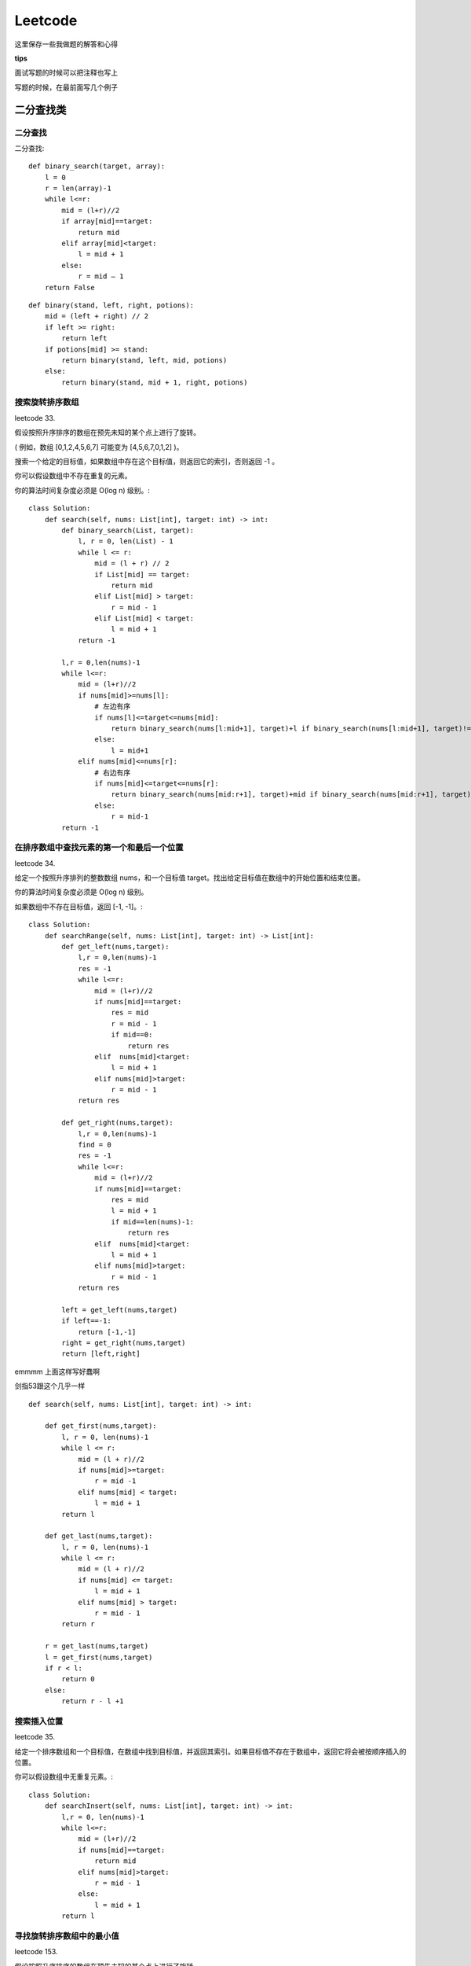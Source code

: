 .. knowledge_record documentation master file, created by
   sphinx-quickstart on Tue July 4 21:15:34 2020.
   You can adapt this file completely to your liking, but it should at least
   contain the root `toctree` directive.


******************
Leetcode
******************

这里保存一些我做题的解答和心得

**tips**


面试写题的时候可以把注释也写上

写题的时候，在最前面写几个例子


二分查找类
==================



二分查找
--------------
二分查找::

    def binary_search(target, array):
        l = 0
        r = len(array)-1
        while l<=r:
            mid = (l+r)//2
            if array[mid]==target:
                return mid
            elif array[mid]<target:
                l = mid + 1
            else:
                r = mid – 1
        return False


::

    def binary(stand, left, right, potions):
        mid = (left + right) // 2
        if left >= right:
            return left
        if potions[mid] >= stand:
            return binary(stand, left, mid, potions)
        else:
            return binary(stand, mid + 1, right, potions)


搜索旋转排序数组
------------------------------------
leetcode 33. 

假设按照升序排序的数组在预先未知的某个点上进行了旋转。

( 例如，数组 [0,1,2,4,5,6,7] 可能变为 [4,5,6,7,0,1,2] )。

搜索一个给定的目标值，如果数组中存在这个目标值，则返回它的索引，否则返回 -1 。

你可以假设数组中不存在重复的元素。

你的算法时间复杂度必须是 O(log n) 级别。::

    class Solution:
        def search(self, nums: List[int], target: int) -> int:
            def binary_search(List, target):
                l, r = 0, len(List) - 1
                while l <= r:
                    mid = (l + r) // 2
                    if List[mid] == target:
                        return mid
                    elif List[mid] > target:
                        r = mid - 1
                    elif List[mid] < target:
                        l = mid + 1
                return -1
            
            l,r = 0,len(nums)-1
            while l<=r:
                mid = (l+r)//2
                if nums[mid]>=nums[l]:
                    # 左边有序
                    if nums[l]<=target<=nums[mid]:
                        return binary_search(nums[l:mid+1], target)+l if binary_search(nums[l:mid+1], target)!=-1 else -1
                    else:
                        l = mid+1
                elif nums[mid]<=nums[r]:
                    # 右边有序
                    if nums[mid]<=target<=nums[r]:
                        return binary_search(nums[mid:r+1], target)+mid if binary_search(nums[mid:r+1], target)!=-1 else -1
                    else:
                        r = mid-1
            return -1


在排序数组中查找元素的第一个和最后一个位置
---------------------------------------------------------
leetcode 34. 

给定一个按照升序排列的整数数组 nums，和一个目标值 target。找出给定目标值在数组中的开始位置和结束位置。

你的算法时间复杂度必须是 O(log n) 级别。

如果数组中不存在目标值，返回 [-1, -1]。::

    class Solution:
        def searchRange(self, nums: List[int], target: int) -> List[int]:
            def get_left(nums,target):
                l,r = 0,len(nums)-1
                res = -1
                while l<=r:
                    mid = (l+r)//2
                    if nums[mid]==target:
                        res = mid
                        r = mid - 1
                        if mid==0:
                            return res
                    elif  nums[mid]<target:
                        l = mid + 1
                    elif nums[mid]>target:
                        r = mid - 1
                return res

            def get_right(nums,target):
                l,r = 0,len(nums)-1
                find = 0
                res = -1
                while l<=r:
                    mid = (l+r)//2
                    if nums[mid]==target:
                        res = mid
                        l = mid + 1
                        if mid==len(nums)-1:
                            return res
                    elif  nums[mid]<target:
                        l = mid + 1
                    elif nums[mid]>target:
                        r = mid - 1
                return res

            left = get_left(nums,target)
            if left==-1:
                return [-1,-1]
            right = get_right(nums,target)
            return [left,right]


emmmm 上面这样写好蠢啊

剑指53跟这个几乎一样
::

    def search(self, nums: List[int], target: int) -> int:

        def get_first(nums,target):
            l, r = 0, len(nums)-1
            while l <= r:
                mid = (l + r)//2
                if nums[mid]>=target:
                    r = mid -1
                elif nums[mid] < target:
                    l = mid + 1
            return l
        
        def get_last(nums,target):
            l, r = 0, len(nums)-1
            while l <= r:
                mid = (l + r)//2
                if nums[mid] <= target:
                    l = mid + 1
                elif nums[mid] > target:
                    r = mid - 1
            return r 
        
        r = get_last(nums,target)
        l = get_first(nums,target)
        if r < l:
            return 0
        else:
            return r - l +1


搜索插入位置
-------------------------------

leetcode 35. 

给定一个排序数组和一个目标值，在数组中找到目标值，并返回其索引。如果目标值不存在于数组中，返回它将会被按顺序插入的位置。

你可以假设数组中无重复元素。::

    class Solution:
        def searchInsert(self, nums: List[int], target: int) -> int:
            l,r = 0, len(nums)-1
            while l<=r:
                mid = (l+r)//2
                if nums[mid]==target:
                    return mid
                elif nums[mid]>target:
                    r = mid - 1
                else:
                    l = mid + 1
            return l


寻找旋转排序数组中的最小值
--------------------------------------------
leetcode 153. 

假设按照升序排序的数组在预先未知的某个点上进行了旋转。

( 例如，数组 [0,1,2,4,5,6,7] 可能变为 [4,5,6,7,0,1,2] )。

请找出其中最小的元素。

你可以假设数组中不存在重复元素。::

    class Solution:
        def findMin(self, nums: List[int]) -> int:
            l, r = 0, len(nums) - 1
            while l<=r:
                mid = (l+r)//2
                if nums[mid]>nums[r]:
                    l = mid + 1
                elif nums[mid]<nums[r]:
                    r = mid
                if l == r-1 or l==r:
                    return min(nums[l], nums[r])


搜索旋转排序数组 II
----------------------------------
leetcode 81. 


.. image:: ../../_static/leetcode/81.png
    :align: center
    :width: 400


假设按照升序排序的数组在预先未知的某个点上进行了旋转。

( 例如，数组 [0,0,1,2,2,5,6] 可能变为 [2,5,6,0,0,1,2] )。

编写一个函数来判断给定的目标值是否存在于数组中。若存在返回 true，否则返回 false。::

    class Solution:
        def search(self, nums: List[int], target: int) -> bool:
            def binary_search(nums,target):
                l, r = 0, len(nums) - 1
                while l <= r:
                    mid = (l+r) // 2
                    if nums[mid] == target:
                        return True
                    elif nums[mid] < target:
                        l = mid + 1
                    elif nums[mid] > target:
                        r = mid -1 
                return False
            
            l, r = 0, len(nums) - 1
            while l <= r:
                mid = (l+r) // 2
                if target in [nums[mid],nums[r],nums[l]]:
                    return True
                if nums[r] == nums[l]:
                    l = l + 1
                    r = r - 1
                    continue 
                if nums[mid] <= nums[r]:
                    # 右边有序
                    if nums[mid] < target < nums[r]:
                        return binary_search(nums[mid:r],target)
                    else:
                        r = mid -1
                else:
                    # 左边有序
                    if nums[l] < target < nums[mid]:
                        return binary_search(nums[l:mid],target)
                    else:
                        l = mid + 1
            return False


0～n-1中缺失的数字
--------------------------
剑指 Offer 53 - II. 

| 一个长度为n-1的递增排序数组中的所有数字都是唯一的，并且每个数字都在范围0～n-1之内。
| 在范围0～n-1内的n个数字中有且只有一个数字不在该数组中，请找出这个数字。

| 示例 1:
| 输入: [0,1,3]
| 输出: 2

| 示例 2:
| 输入: [0,1,2,3,4,5,6,7,9]
| 输出: 8    
    
::

    def missingNumber(self, nums: List[int]) -> int:
        i, j = 0, len(nums) - 1
        while i <= j:
            m = (i + j) // 2
            if nums[m] == m: i = m + 1
            else: j = m - 1
        return i

别人的解法还是很简洁的

相比之下，我的解法有些冗余::

    def missingNumber(self, nums: List[int]) -> int:
        l, r = 0, len(nums)
        if nums[0] != 0:
            return 0
        if nums[-1] != len(nums):
            return len(nums)
        while l <= r:
            mid = (l + r) // 2
            if mid == nums[mid]:
                l = mid
            else:
                r = mid
            if r == l + 1:
                return (nums[r] + nums[l])//2
                
| 想法其实很简单，就二分查找。因为这个题有个限定，是左边从0开始，所以最开始要讨论一下缺失两边的情况。
| 然后中间的时候直接用if mid == nums[mid] 就可以了。

| 有个想法。是不是 l = mid 这种地方，要不就都用 mid +1 ， mid-1 要不就都不加都不减。不然容易出问题
| 反正最后那个if r == l + 1: return (nums[r] + nums[l])//2 直接耍流氓很舒服

| 还是多多学习别人的吧！ 巧妙的利用了 二分查找之后，导致while停止循环的情况一定是： r在查找值的左边，l在查找值的右边。 


x的平方根
------------------------------
| leetcode 69. 
| 实现 int sqrt(int x) 函数。
| 计算并返回 x 的平方根，其中 x 是非负整数。
| 由于返回类型是整数，结果只保留整数的部分，小数部分将被舍去。

::

    def mySqrt(self, x: int) -> int:
        if x==0 or x==1:
            return x
        l, r = 0, x
        while l <= r:
            mid = (l + r)//2
            if mid**2 == x:
                return mid
            elif mid**2 > x:
                r = mid - 1
            else:
                l = mid + 1
        return r


寻找峰值
--------------------------
leetcode 162. 

峰值元素是指其值严格大于左右相邻值的元素。

给你一个整数数组 nums，找到峰值元素并返回其索引。数组可能包含多个峰值，在这种情况下，返回 任何一个峰值 所在位置即可。

你可以假设 nums[-1] = nums[n] = -∞ 。

你必须实现时间复杂度为 O(log n) 的算法来解决此问题。

| 示例
| 输入：nums = [1,2,1,3,5,6,4]
| 输出：1 或 5 
| 解释：你的函数可以返回索引 1，其峰值元素为 2；或者返回索引 5， 其峰值元素为 6。
::

    def findPeakElement(self, nums: List[int]) -> int:
        def binsearch(left, right):
            if left >= right:
                return left
            mid = (left + right) // 2
            if nums[mid] < nums[mid + 1]:
                return binsearch(mid + 1, right)
            else:
                return binsearch(left, mid)
        return binsearch(0, len(nums) - 1)


O(log n) 暗示了用二分法。但是为什么可以二分呢？上述做法正确的前提有两个：

| 对于任意数组而言，一定存在峰值（一定有解）；
| 二分不会错过峰值。

详细解析看：https://leetcode.cn/problems/find-peak-element/solutions/998441/gong-shui-san-xie-noxiang-xin-ke-xue-xi-qva7v/

排序
====================

.. image:: ../../_static/leetcode/sort.png
    :align: center
    :width: 700


快排
-------------------
https://www.cnblogs.com/Jinghe-Zhang/p/8986585.html

快排::

    def parttion(v, left, right):
        key = v[left]
        low = left
        high = right
        while low < high:
            while (low < high) and (v[high] >= key):
                high -= 1
            v[low] = v[high]
            while (low < high) and (v[low] <= key):
                low += 1
            v[high] = v[low]
            v[low] = key
        return low
    def quicksort(v, left, right):
        if left < right:
            p = parttion(v, left, right)
            quicksort(v, left, p-1)
            quicksort(v, p+1, right)
        return v

    s = [6, 8, 1, 4, 3, 9, 5, 4, 11, 2, 2, 15, 6]
    print("before sort:",s)
    s1 = quicksort(s, left = 0, right = len(s) - 1)
    print("after sort:",s1)


另一种解答

https://leetcode.cn/problems/sort-an-array/solution/duo-chong-pai-xu-yi-wang-da-jin-kuai-pai-wgz4/



数组中的逆序对
----------------------
剑指 Offer 51. 

在数组中的两个数字，如果前面一个数字大于后面的数字，则这两个数字组成一个逆序对。输入一个数组，求出这个数组中的逆序对的总数。

| 输入: [7,5,6,4]
| 输出: 5

::

    def mergeSort(self, nums, tmp, left, right):
        if left >= right:
            return 0
        mid = (left + right) // 2
        inv_count = self.mergeSort(nums, tmp, left, mid) + self.mergeSort(nums, tmp, mid + 1, right)
        i, j, pos = left, mid + 1, left
        while i <= mid and j <= right:
            if nums[i] <= nums[j]:
                tmp[pos] = nums[i]
                i += 1
            else:
                tmp[pos] = nums[j]
                j += 1
                inv_count += mid - i + 1
            pos += 1
        for k in range(i, mid + 1):
            tmp[pos] = nums[k]
            pos += 1
        for k in range(j, right + 1):
            tmp[pos] = nums[k]
            inv_count += mid - i + 1
            pos += 1
        nums[left:right+1] = tmp[left:right+1]
        return inv_count

    def reversePairs(self, nums: List[int]) -> int:
        n = len(nums)
        tmp = [0] * n
        return self.mergeSort(nums, tmp, 0, n - 1)

思路是归并排序。  解法和题解可以看 https://leetcode-cn.com/problems/shu-zu-zhong-de-ni-xu-dui-lcof/solution/shu-zu-zhong-de-ni-xu-dui-by-leetcode-solution/  视频讲解不错。

我这个代码和他的略有一点区别。（他的思路是一种解法，代码是另一种解法）。

这个代码和他的思路都是向前看的思想。  他的代码是向后看的思想



需要维护一个队列/单独栈
==================================

柱状图中最大的矩形
-----------------------------
leetcode 84. 

给定 n 个非负整数，用来表示柱状图中各个柱子的高度。每个柱子彼此相邻，且宽度为 1 。

求在该柱状图中，能够勾勒出来的矩形的最大面积。

| 示例:
| 输入: [2,1,5,6,2,3]
| 输出: 10

.. image:: ../../_static/leetcode/84.png
    :align: center
    :width: 400

::

    def largestRectangleArea(self, heights: List[int]) -> int:
        ans = heights[0]
        queue = []
        heights = [0] + heights + [0]
        for i in range(len(heights)):
            while queue and heights[i] < heights[queue[-1]]:
                h = heights[queue.pop()]
                w = i - queue[-1] - 1
                ans = max(ans, h * w)
            queue.append(i)
        return ans

.. tip:: 

    这里有几点需要注意的地方：

    1. heights = [0] + heights + [0]  相当于前后加了两个“哨兵”

    2. w = i - queue[-1] - 1  而不是刚刚pop出来的。防止[2, 1, 2]的情况发生，不知道左边界是哪里



.. image:: ../../_static/leetcode/84_2.png
    :align: center
    :width: 700



股票价格跨度
----------------------------
leetcode 901. 

设计一个算法收集某些股票的每日报价，并返回该股票当日价格的 跨度 。

当日股票价格的 跨度 被定义为股票价格小于或等于今天价格的最大连续日数（从今天开始往回数，包括今天）。

例如，如果未来 7 天股票的价格是 [100,80,60,70,60,75,85]，那么股票跨度将是 [1,1,1,2,1,4,6] 。

| 实现 StockSpanner 类：
| StockSpanner() 初始化类对象。
| int next(int price) 给出今天的股价 price ，返回该股票当日价格的 跨度 。
 
| 示例：
| 输入：
| ["StockSpanner", "next", "next", "next", "next", "next", "next", "next"]
| [[], [100], [80], [60], [70], [60], [75], [85]]
| 输出：
| [null, 1, 1, 1, 2, 1, 4, 6]

| # Your StockSpanner object will be instantiated and called as such:
| # obj = StockSpanner()
| # param_1 = obj.next(price)
::

    class StockSpanner:
        def __init__(self):
            self.stack = [(0, float(inf))]
            self.day = 0

        def next(self, price: int) -> int:
            self.day += 1
            while price >= self.stack[-1][1]:
                self.stack.pop()
            day = self.stack[-1][0]
            self.stack.append((self.day, price))
            return self.day - day

.. tip:: 

    还是单调栈需要注意的地方！！！其实跟上面一模一样！！！：

    1. self.stack = [(0, float(inf))]  相当于前面加了“哨兵”防止空栈
    
    2. 确定左边的日期标杆时要用栈里的最后一个， 而不是刚刚pop出来的。防止[2, 1, 2, 3]的情况发生，处理3时不知道左边界是哪里


滑动窗口最大值
-----------------------------
| leetcode 239. 

| 给你一个整数数组 nums，有一个大小为 k 的滑动窗口从数组的最左侧移动到数组的最右侧。你只可以看到在滑动窗口内的 k 个数字。滑动窗口每次只向右移动一位。

| 返回 滑动窗口中的最大值 。
::

    def maxSlidingWindow(self, nums: List[int], k: int) -> List[int]:
        queue = []
        ans = []
        for index, num in enumerate(nums):
            while queue and num >= queue[-1][1]:
                queue.pop()
            if queue and queue[0][0] <= index - k:
                queue.pop(0)
            queue.append((index, num))
            if index - k + 1 >= 0:
                ans.append(queue[0][1])
        return ans



每日温度
--------------------------
| leetcode 739. 

给定一个整数数组 temperatures ，表示每天的温度，返回一个数组 answer ，其中 answer[i] 是指对于第 i 天，下一个更高温度出现在几天后。如果气温在这之后都不会升高，请在该位置用 0 来代替。
::

    def dailyTemperatures(self, temperatures: List[int]) -> List[int]:
        length = len(temperatures)
        if length == 1:
            return [0]
        stack = []
        ans = [0] * length
        for index, temp in enumerate(temperatures):
            while stack and temp > stack[-1][1]:
                first = stack.pop()
                ans[first[0]] = index - first[0]
            stack.append((index, temp))
        return ans



下一个更大元素 I
--------------------------
leetcode 496. 

nums1 中数字 x 的 下一个更大元素 是指 x 在 nums2 中对应位置 右侧 的 第一个 比 x 大的元素。

给你两个 没有重复元素 的数组 nums1 和 nums2 ，下标从 0 开始计数，其中nums1 是 nums2 的子集。

对于每个 0 <= i < nums1.length ，找出满足 nums1[i] == nums2[j] 的下标 j ，并且在 nums2 确定 nums2[j] 的 下一个更大元素 。如果不存在下一个更大元素，那么本次查询的答案是 -1 。

返回一个长度为 nums1.length 的数组 ans 作为答案，满足 ans[i] 是如上所述的 下一个更大元素 。
::

    def nextGreaterElement(self, nums1: List[int], nums2: List[int]) -> List[int]:
        store = dict()
        queue = []
        for num in nums2:
            while queue and num > queue[-1]:
                store[queue.pop()] = num
            queue.append(num)
        ans = []
        for num in nums1:
            ans.append(store.get(num, -1))
        return ans


132 模式
-------------------
leetcode 456. 

给你一个整数数组 nums ，数组中共有 n 个整数。132 模式的子序列 由三个整数 nums[i]、nums[j] 和 nums[k] 组成，并同时满足：i < j < k 和 nums[i] < nums[k] < nums[j] 。

如果 nums 中存在 132 模式的子序列 ，返回 true ；否则，返回 false 。

| 示例 1：
| 输入：nums = [1,2,3,4]
| 输出：false
| 解释：序列中不存在 132 模式的子序列。
::

    def find132pattern(self, nums: List[int]) -> bool:
        if len(nums) < 3:
            return False
        k = -float(inf)
        stack = []
        for i in range(len(nums) - 1, -1, -1):
            if nums[i] < k:
                return True
            while stack and stack[-1] < nums[i]:
                k = max(k, stack.pop())
            stack.append(nums[i])
        return False


https://leetcode.cn/problems/132-pattern/solution/xiang-xin-ke-xue-xi-lie-xiang-jie-wei-he-95gt/




滑动窗口
================================

.. Note:: 

   这篇解析写的很好，总结了滑动窗口的全部题目。
   https://leetcode.cn/problems/permutation-in-string/solution/by-flix-ix7f/

   窗口定长，和窗口不定长度是有两种模板的。前面基本是一样的，**把demand字典给统计好**，**有多少个字符串need统计好**

   但是在遍历的时候：

   1. 定长的时候如果big[r]不在demand中，不能直接continue，因为当窗口是此时这样覆盖的时候，big[l]也有可能在demand里面的，是需要对demand[big[l]] 做加减判断的

   不定长的时候，可以continue，因为左边是固定的，还会保留在之前的位置，而不是依赖于右边去做计算


   2. 定长的左边index是确定的，记得l = r - lenp    这里要特别注意这里不需要l = r - lenp + 1，因为是右边左边都要动，此时处理的是左边开始滑动时刻的情况

   不定长的时候，while need <= 0: 再对左边滑出的元素做demand和need的判断


最小覆盖子串
------------------------------
| leetcode 76.

| 给你一个字符串 s 、一个字符串 t 。返回 s 中涵盖 t 所有字符的最小子串。如果 s 中不存在涵盖 t 所有字符的子串，则返回空字符串 "" 。

| 注意：
| 对于 t 中重复字符，我们寻找的子字符串中该字符数量必须不少于 t 中该字符数量。
| 如果 s 中存在这样的子串，我们保证它是唯一的答案。
::

    def minWindow(self, s: str, t: str) -> str:
        lens = len(s)
        lent = len(t)
        if lent > lens:
            return ""
        ans = s + "#"
        l = 0
        demand = dict()
        for cha in t:
            demand[cha] = demand.get(cha, 0) + 1
        need = lent
        for r in range(lens):
            if s[r] not in demand:
                continue
            if demand[s[r]] > 0:
                need -= 1
            demand[s[r]] -= 1
            
            while need <= 0:
                if len(ans) > r - l + 1:
                    ans = s[l: r + 1]
                if s[l] in demand:
                    if demand[s[l]] >= 0:
                        need += 1
                    demand[s[l]] += 1
                l += 1
        return ans if len(ans) <= lens else ""


最短超串
------------------------------
| 面试题 17.18.

| 假设你有两个数组，一个长一个短，短的元素均不相同。找到长数组中包含短数组所有的元素的最短子数组，其出现顺序无关紧要。

| 返回最短子数组的左端点和右端点，如有多个满足条件的子数组，返回左端点最小的一个。若不存在，返回空数组。
::

    def shortestSeq(self, big: List[int], small: List[int]) -> List[int]:
        lenb = len(big)
        need = len(small)
        if lenb < need:
            return []
        minlen = lenb + 1
        left = right = minlen
        demand = dict()
        for num in small:
            demand[num] = 1
        l = 0
        for r in range(lenb):
            if big[r] not in demand:
                continue
            if demand[big[r]] == 1:
                need -= 1
            demand[big[r]] -= 1
            while need <= 0:
                if r - l + 1 < minlen:
                    left, right = l, r
                    minlen = r - l + 1
                if big[l] in demand:
                    if demand[big[l]] == 0:
                        need += 1
                    demand[big[l]] += 1
                l += 1
        return [left, right] if minlen <= lenb else []


找到字符串中所有字母异位词
----------------------------------------
| leetcode 438. 
| 给定两个字符串 s 和 p，找到 s 中所有 p 的 异位词 的子串，返回这些子串的起始索引。不考虑答案输出的顺序。

| 异位词 指由相同字母重排列形成的字符串（包括相同的字符串）。
::

    def findAnagrams(self, s: str, p: str) -> List[int]:
        lens = len(s)
        lenp = len(p)
        if lens < lenp:
            return []
        ans = []
        demand = defaultdict(int)
        for num in p:
            demand[num] += 1
        need = lenp
        for r in range(lens):
            if s[r] in demand:
                if demand[s[r]] > 0:
                    need -= 1
                demand[s[r]] -= 1
            l = r - lenp # 这里要特别注意这里不需要+1，因为是右边左边都要动，此时处理的是左边开始滑动时刻的情况
            if l >= 0:
                if s[l] in demand:
                    if demand[s[l]] >= 0:
                        need += 1
                    demand[s[l]] += 1
            if need == 0:
                ans.append(r - lenp + 1)
        return ans

.. important:: 
    l = r - lenp    这里要特别注意这里不需要+1，因为是右边左边都要动，此时处理的是左边开始滑动时刻的情况


字符串的排列
----------------------------------------
| leetcode 567. 
| 给你两个字符串 s1 和 s2 ，写一个函数来判断 s2 是否包含 s1 的排列。如果是，返回 true ；否则，返回 false 。

| 换句话说，s1 的排列之一是 s2 的 子串 。
::

    def checkInclusion(self, s1: str, s2: str) -> bool:
        lens1 = len(s1)
        lens2 = len(s2)
        if lens2 < lens1:
            return False
        need = lens1
        demand = dict()
        for i in s1:
            demand[i] = demand.get(i, 0) + 1
        for r in range(lens2):
            if s2[r] in demand:
                if demand[s2[r]] > 0:
                    need -= 1
                demand[s2[r]] -= 1

            l = r - lens1
            if l >= 0:
                if s2[l] in demand:
                    if demand[s2[l]] >= 0:
                        need += 1
                    demand[s2[l]] += 1
            if need == 0:
                return True
        return False


树的遍历
======================

https://leetcode.cn/problems/binary-tree-preorder-traversal/solution/tu-jie-er-cha-shu-de-si-chong-bian-li-by-z1m/

这个题解里面讲的二叉树说的非常好

.. image:: ../../_static/leetcode/BinaryTree.png
    :align: center
    :width: 700


https://leetcode.cn/problems/same-tree/solution/xie-shu-suan-fa-de-tao-lu-kuang-jia-by-wei-lai-bu-/

这个题解里面提到的比较通用的模板

.. image:: ../../_static/leetcode/BTquestion.png
    :align: center
    :width: 700


前序遍历
---------------

递归::

    class Solution(object):
        def preorderTraversal(self, root):
            """
            :type root: TreeNode
            :rtype: List[int]
            """
            res = []
            def helper(root):
                if not root:
                    return None
                res.append(root.val)
                helper(root.left)
                helper(root.right)
            helper(root)
            return res
        
迭代::

    def preorderTraversal(self, root: Optional[TreeNode]) -> List[int]:
        cur, res, stack = root, [], []
        while cur or stack:
            while cur:
                res.append(cur.val)
                stack.append(cur)
                cur = cur.left
            temp = stack.pop()
            cur = temp.right
        return res

注意点：

1.为什么这里要用stack 而不是 queue：
| 因为这是深度优先，DFS。stack的话就是先处理子节点，深入到底然后再往上的根。

2. 特别注意由于这里是stack，所以前序遍历的时候先stack.append(node.right)

中序遍历
---------------------
递归::

    class Solution:
        def inorderTraversal(self, root: TreeNode) -> List[int]:
            res = []
            def helper(root):
                if not root:
                    return None
                helper(root.left)
                res.append(root.val)
                helper(root.right)
            helper(root)
            return res

迭代::

    class Solution:
        def inorderTraversal(self, root: TreeNode) -> List[int]:
            res = []
            if not root:
                return res
            stack = []
            while root or stack:
                while root:
                    stack.append(root)
                    root = root.left
                root = stack.pop()
                res.append(root.val)
                root = root.right
            return res

后续遍历
----------------------
递归::

    class Solution:
        def postorderTraversal(self, root: TreeNode) -> List[int]:
            res = []
            def helper(root):
                if not root:
                    return None
                helper(root.left)
                helper(root.right)
                res.append(root.val)
            helper(root)
            return res

迭代::

    class Solution:
        def postorderTraversal(self, root: TreeNode) -> List[int]:
            res = []
            if not root:
                return res
            stack = [root]
            while stack:
                node = stack.pop()
                res.append(node.val)
                if node.left:
                    stack.append(node.left)
                if node.right:
                    stack.append(node.right)
            return res[::-1]

注意点：

后序遍历是 左右中，然后我们使用了stack，所以录入的时候是左右中，（先进后出），然后对结果[::-1] 取逆序就好了。 [::-1]这个操作对 string和list 都适用的


层次遍历
-----------------------

leetcode 102. 二叉树的层次遍历::

    class Solution:
        def levelOrder(self, root: TreeNode) -> List[List[int]]:
            if not root:
                return []
            cur_level, res = [root], []
            while cur_level:
                temp = []
                next_level = []
                for node in cur_level:
                    temp.append(node.val)
                    if node.left:
                        next_level.append(node.left)
                    if node.right:
                        next_level.append(node.right)
                res.append(temp)
                cur_level = next_level
            return res


相同的树
----------------
leetcode 100. 

给定两个二叉树，编写一个函数来检验它们是否相同。

如果两个树在结构上相同，并且节点具有相同的值，则认为它们是相同的。::

    # Definition for a binary tree node.
    # class TreeNode:
    #     def __init__(self, x):
    #         self.val = x
    #         self.left = None
    #         self.right = None

    class Solution:
        def isSameTree(self, p: TreeNode, q: TreeNode) -> bool:
            if (p==None and q==None):
                return True
            if p==None or q == None:
                return False
            if p.val!= q.val:
                return False
            return self.isSameTree(p.left,q.left) and self.isSameTree(p.right,q.right)


树的子结构
----------------

剑指 Offer 26. 

输入两棵二叉树A和B，判断B是不是A的子结构。(约定空树不是任意一个树的子结构)

B是A的子结构， 即 A中有出现和B相同的结构和节点值。::

    # Definition for a binary tree node.
    # class TreeNode:
    #     def __init__(self, x):
    #         self.val = x
    #         self.left = None
    #         self.right = None

    class Solution:
        def judge(self,a,b):
            if not b:
                return True
            if not a:
                return False
            if a.val!= b.val:
                return False
            return self.judge(a.left,b.left) and self.judge(a.right,b.right)

        def isSubStructure(self, A: TreeNode, B: TreeNode) -> bool:
            if (B==None or A==None):
                return False
            if self.judge(A,B):
                return True
            return self.isSubStructure(A.left,B) or self.isSubStructure(A.right,B)


我的题解

https://leetcode-cn.com/problems/shu-de-zi-jie-gou-lcof/solution/chao-hao-dong-ke-fu-yong-tong-guo-issametreena-dao/

| 解题思路
| 因为刚刚做完 leetcode第100题----isSameTree ： https://leetcode-cn.com/problems/same-tree/
| 所以合理的衍生一下，非常的好理解。

| 最开始的想法是：我们对A中的结点去遍历，每个结点都调用之前写的 isSameTree，如果A中的某个结点和B完全一样，那不就找到了吗！
| 后来发现有个bug，就是 B不仅可以是 A的末端，也可以是中间的某段。（A可以比B 多一点分叉）
| 所以只要把isSameTree的条件放宽一点就好了：不需要完全相等，只要在B的所有结点内都相等就好了。
| isSameTree函数 放宽条件，改写成本文中的judge函数。

| 第一个judge函数是判断，第二个就是不断的去调用。

| 作者：luock
| 链接：https://leetcode-cn.com/problems/shu-de-zi-jie-gou-lcof/solution/chao-hao-dong-ke-fu-yong-tong-guo-issametreena-dao/
| 来源：力扣（LeetCode）
| 著作权归作者所有。商业转载请联系作者获得授权，非商业转载请注明出处。


或者在第二个函数用一下伪层次遍历::

    # Definition for a binary tree node.
    # class TreeNode:
    #     def __init__(self, x):
    #         self.val = x
    #         self.left = None
    #         self.right = None
    class Solution:
        def isSubStructure(self, A: TreeNode, B: TreeNode) -> bool:
            def judge(a,b):
                if not b:
                    return True
                if not a:
                    return False
                if a.val!= b.val:
                    return False
                return judge(a.left,b.left) and judge(a.right,b.right)

            if (A==None or B==None):
                return False
            queue = [A]
            while queue:
                node = queue.pop(0)
                if judge(node,B):
                    return True             
                if node.left:
                    queue.append(node.left)
                if node.right:
                    queue.append(node.right)  
            return False 


二叉树的镜像    
-------------------        
剑指 Offer 27.

请完成一个函数，输入一个二叉树，该函数输出它的镜像。::

    # Definition for a binary tree node.
    # class TreeNode:
    #     def __init__(self, x):
    #         self.val = x
    #         self.left = None
    #         self.right = None

    class Solution:
        def mirrorTree(self, root: TreeNode) -> TreeNode:
            '''
            递归
            '''
            # if not root:
            #     return None
            # root.left,root.right = self.mirrorTree(root.right),self.mirrorTree(root.left)
            # return root
            '''
            迭代
            '''
            if not root:
                return None
            queue = [root]
            while queue:
                node = queue.pop(0)
                if node:
                    node.left,node.right = node.right, node.left
                    queue.append(node.left)
                    queue.append(node.right)
            return root


对称的二叉树
-----------------

剑指 Offer 28. 

请实现一个函数，用来判断一棵二叉树是不是对称的。如果一棵二叉树和它的镜像一样，那么它是对称的::

    # Definition for a binary tree node.
    # class TreeNode:
    #     def __init__(self, x):
    #         self.val = x
    #         self.left = None
    #         self.right = None

    class Solution:
        def isSymmetric(self, root: TreeNode) -> bool:
            if not root:
                return True
            this_level = [root]
            while this_level:
                temp = []
                next_level = []
                for node in this_level:
                    if not node:
                        temp.append(None)
                    else:
                        temp.append(node.val)
                        next_level.append(node.left)
                        next_level.append(node.right)
                if temp!=temp[::-1]:
                    return False
                this_level = next_level
            return True


二叉树中和为某一值的路径
---------------------------------
剑指 Offer 34. 

**好题目！！！**

.. image:: ../../_static/leetcode/剑指34.png
    :align: center
    :width: 400
    
输入一棵二叉树和一个整数，打印出二叉树中节点值的和为输入整数的所有路径。从树的根节点开始往下一直到叶节点所经过的节点形成一条路径。::
            
    def pathSum(self, root: TreeNode, target: int) -> List[List[int]]:
        res, path = [], []
        def order(root):
            if not root:
                return None
            path.append(root.val)
            if sum(path)==target and not root.right and not root.left:
                res.append(path[:])
            order(root.left)
            order(root.right)
            path.pop()
        order(root)
        return res
    
注意！res.append(path[:]) 这里一定要是 path[:]，因为list是可变变量，直接append是浅拷贝，最后res里面只会留下空数组？？？存疑....

和https://leetcode-cn.com/problems/recover-a-tree-from-preorder-traversal/solution/yu-dao-jiu-shen-jiu-xiang-jie-ke-bian-bu-ke-bian-s/说的不太一致


平衡二叉树
---------------
剑指 Offer 55 - II. 

输入一棵二叉树的根节点，判断该树是不是平衡二叉树。如果某二叉树中任意节点的左右子树的深度相差不超过1，那么它就是一棵平衡二叉树。::

    # Definition for a binary tree node.
    # class TreeNode:
    #     def __init__(self, x):
    #         self.val = x
    #         self.left = None
    #         self.right = None

    class Solution:
        def isBalanced(self, root: TreeNode) -> bool:
            def helper(root):
                if not root:
                    return 0
                left = helper(root.left)
                if left == -1:
                    return -1
                right = helper(root.right)
                if right ==-1:
                    return -1
                if abs(left-right)>1:
                    return -1
                else:
                    return max(left,right)+1
            depth = helper(root)
            if depth ==-1:
                return False
            else:
                return True
                

从前序与中序遍历序列构造二叉树
----------------------------------------

leetcode 105. 

根据一棵树的前序遍历与中序遍历构造二叉树。

注意:

你可以假设树中没有重复的元素。::

    # Definition for a binary tree node.
    # class TreeNode:
    #     def __init__(self, x):
    #         self.val = x
    #         self.left = None
    #         self.right = None

    class Solution:
        def buildTree(self, preorder: List[int], inorder: List[int]) -> TreeNode:
            # if not (preorder and inorder):
            #     return None
            # root = TreeNode(preorder[0])
            # mid_idx = inorder.index(preorder[0])
            # root.left = self.buildTree(preorder[1:mid_idx+1],inorder[:mid_idx])
            # root.right = self.buildTree(preorder[mid_idx+1:],inorder[mid_idx+1:])
            # return root
            def building(preorder,inorder):
                if not (preorder and inorder):
                    print(preorder)
                    return None
                root_val = preorder[0]
                root = TreeNode(root_val)
                root_index = inorder.index(root_val)

                root.left = building(preorder[1:root_index+1],inorder[:root_index])
                root.right = building(preorder[root_index+1:],inorder[root_index+1:])
                return root
            return building(preorder,inorder)

从中序与后序遍历序列构造二叉树
--------------------------------------

leetcode 106. 

根据一棵树的中序遍历与后序遍历构造二叉树。

注意:

你可以假设树中没有重复的元素。::

    # Definition for a binary tree node.
    # class TreeNode:
    #     def __init__(self, x):
    #         self.val = x
    #         self.left = None
    #         self.right = None

    class Solution:
        def buildTree(self, inorder: List[int], postorder: List[int]) -> TreeNode:
            if not (inorder and postorder):
                return None
            root_val = postorder[-1]
            root = TreeNode(root_val)
            root_index = inorder.index(root_val)
            lens = len(inorder)
            root.right = self.buildTree(inorder[root_index+1:],postorder[root_index:-1])
            root.left = self.buildTree(inorder[:root_index],postorder[:root_index])
            return root

199. 二叉树的右视图
---------------------------------
直接层次遍历，取每一层的最后一个就好了......

题解里面很多DFS的....有空再看看


二叉搜索树汇总
--------------------
https://leetcode.cn/problems/same-tree/solution/xie-shu-suan-fa-de-tao-lu-kuang-jia-by-wei-lai-bu-/

.. image:: ../../_static/leetcode/BST.png
    :align: center
    :width: 700



剑指 Offer 54    
二叉搜索树的第k大节点  

剑指 Offer 36    
二叉搜索树与双向链表  

剑指 Offer 33    
二叉搜索树的后序遍历序列  

leetcode 95--99

二叉搜索树的最近公共祖先
----------------------------------------
| leetcode 235. 
| 给定一个二叉搜索树, 找到该树中两个指定节点的最近公共祖先。::

    def lowestCommonAncestor(self, root: 'TreeNode', p: 'TreeNode', q: 'TreeNode') -> 'TreeNode':
        a = min(p.val,q.val)
        b = max(p.val,q.val)
        def helper(root,a,b):
            if a<= root.val <= b:
                return root
            elif root.val <a:
                return helper(root.right,a,b)
            else:
                return helper(root.left,a,b)
        if not root:
            return None
        r = helper(root,a,b)
        return r

二叉树的最近公共祖先
------------------------------
| leetcode 236. 
| 给定一个二叉树, 找到该树中两个指定节点的最近公共祖先。
| 百科中最近公共祖先的定义为：“对于有根树 T 的两个结点 p、q，最近公共祖先表示为一个结点 x，满足 x 是 p、q 的祖先且 x 的深度尽可能大（一个节点也可以是它自己的祖先）。”
::

    def lowestCommonAncestor(self, root: 'TreeNode', p: 'TreeNode', q: 'TreeNode') -> 'TreeNode':
        if not root or p==root or q==root:
            return root
        left = self.lowestCommonAncestor(root.left, p, q)
        right = self.lowestCommonAncestor(root.right, p, q)
        if not left and not right:
            return None
        if not left:
            return right
        if not right:
            return left
        return root

这个题解写的很好 https://leetcode-cn.com/problems/lowest-common-ancestor-of-a-binary-tree/solution/236-er-cha-shu-de-zui-jin-gong-gong-zu-xian-hou-xu/  里面的动图解释的很清楚

由于需要先知道左右子树的情况，然后决定向上返回什么。因此「后序遍历」的思想是很关键。

.. image:: ../../_static/leetcode/236.png
    :align: center
    

路径总和 III
------------------------
leetcode 437. 

给定一个二叉树的根节点 root ，和一个整数 targetSum ，求该二叉树里节点值之和等于 targetSum 的 路径 的数目。

路径 不需要从根节点开始，也不需要在叶子节点结束，但是路径方向必须是向下的（只能从父节点到子节点）。

.. image:: ../../_static/leetcode/437.png
    :align: center
    :width: 500

本来还觉得我的解法挺好的::

    def helper(node, sumlist):
        if not node:
            return 0
        sumlist = [i + node.val for i in sumlist] + [node.val]
        count = sumlist.count(targetSum)
        return count + helper(node.left, sumlist) + helper(node.right, sumlist)
    return helper(root, [])


后来看了这个，前缀和  https://leetcode.cn/problems/path-sum-iii/solutions/596361/dui-qian-zhui-he-jie-fa-de-yi-dian-jie-s-dey6/
::

    def pathSum(self, root: Optional[TreeNode], targetSum: int) -> int:
        def dfs(node, presum):
            nonlocal store
            if not node:
                return 0
            presum += node.val
            cnt = store[presum - targetSum]
            store[presum] += 1
            cnt_all = cnt + dfs(node.left, presum) + dfs(node.right, presum)
            store[presum] -= 1
            return cnt_all
        store = defaultdict(int)
        store[0] = 1
        return dfs(root, 0)

所以，其实不用每次遇到一个新的节点，都把所有能得到的组合都列出来。

.. image:: ../../_static/leetcode/437_2.png
    :align: center
    :width: 400

其次，可以用一个字典，记录的是本路径上前缀和出现的次数（关于前缀和可以看leetcode第560题）

然后当完成这个节点的计算时，需要恢复原本状态，就是这个前缀和出现次数-1就行

一开始初始化字典的时候需要 store[0] = 1 因为如果没有这个的话，如果某条路径下全部的前缀和刚好是target，则无法被识别

然后 第八行的 store[presum] += 1 不能放在 cnt = store[presum - targetSum] 前面。  暂时还没想清楚。这个案例过不了  root=[1], tar=0

????？？？？

动态规划
===================

最长回文子串
-------------------

leetcode 5. 

给定一个字符串 s，找到 s 中最长的回文子串。你可以假设 s 的最大长度为 1000。::

    def longestPalindrome(self, s: str) -> str:
        def check(string,index):
            i=0
            while index-i>=0 and index+i<=len(string)-1:
                if string[index-i]==string[index+i]:
                    i+=1
                else:
                    return i-1
            return i-1
        res = []
        if len(s)<=1:
            return s
        for i in range(len(s)):
            temp = check(s,i)
            if 2*temp +1>len(res):
                res = s[i-temp:i]+s[i:i+temp+1]
            temp = check(s[:i]+'#'+s[i:],i)
            if 2*temp +1>len(res):
                res = s[i-temp:i]+s[i:i+temp]
        return res


顺时针打印矩阵
------------------------
剑指 Offer 29. 

输入一个矩阵，按照从外向里以顺时针的顺序依次打印出每一个数字。

示例 1：

| 输入：matrix = [[1,2,3],[4,5,6],[7,8,9]]
| 输出：[1,2,3,6,9,8,7,4,5]

示例 2：

| 输入：matrix = [[1,2,3,4],[5,6,7,8],[9,10,11,12]]
| 输出：[1,2,3,4,8,12,11,10,9,5,6,7]

一种很憨憨的解法，一板一眼的去做::

    class Solution:
        def spiralOrder(self, matrix: List[List[int]]) -> List[int]:
            res = []
            def turn_right(matrix,res):
                res+=matrix[0]
                matrix = matrix[1:]
                return matrix, res

            def turn_down(matrix,res):
                new_matrix = []
                for line in matrix:
                    res.append(line[-1])
                    line = line[:-1]
                    new_matrix.append(line)
                return new_matrix,res

            def turn_left(matrix,res):
                res+=matrix[-1][::-1]
                matrix = matrix[:-1]
                return matrix, res
            
            def turn_up(matrix,res):
                new_matrix = []
                temp = []
                for line in matrix:
                    temp.append(line[0])
                    line = line[1:]
                    new_matrix.append(line)
                res += temp[::-1]
                return new_matrix,res
            i = 0
            while len(matrix)>0 and len(matrix[0])>0:
                if i%4==0:
                    matrix,res = turn_right(matrix,res)
                    i+=1
                    continue
                if i%4==1:
                    matrix,res = turn_down(matrix,res)
                    i+=1
                    continue
                if i%4==2:
                    matrix,res = turn_left(matrix,res)
                    i+=1
                    continue
                if i%4==3:
                    matrix,res = turn_up(matrix,res)
                    i+=1
                    continue
            return res


字符串的排列
--------------------
剑指 Offer 38. 

输入一个字符串，打印出该字符串中字符的所有排列。

你可以以任意顺序返回这个字符串数组，但里面不能有重复元素。

示例:

| 输入：s = "abc"
| 输出：["abc","acb","bac","bca","cab","cba"]

我的一个憨憨解法
::
    def permutation(self, s: str) -> List[str]:
        def insert(res,char):
            temp = []
            for string in res:
                for i in range(len(string)+1):
                    temp.append(string[:i]+char+string[i:])
            temp = list(set(temp))
            return temp

        if len(s)==0:
            return []
        res = [s[0]]
        for i in range(1,len(s)):
            res = insert(res,s[i])
        return res

从第一个字符开始维护一个list，里面的内容是答案。然后每次都全部插入，再去重。如果不让用set去重可以字典啊或者直接set.add

想法很朴素，写起来也很朴素，但是时间和空间使用率接近双百分



数组中出现次数超过一半的数字
-------------------------------------
剑指 Offer 39. 

数组中有一个数字出现的次数超过数组长度的一半，请找出这个数字。

你可以假设数组是非空的，并且给定的数组总是存在多数元素。

示例 1:

| 输入: [1, 2, 3, 2, 2, 2, 5, 4, 2]
| 输出: 2

::

    def majorityElement(self, nums: List[int]) -> int:
        if nums==[]:
            return []
        count = 1
        res = nums[0]
        for i in range(1,len(nums)):
            if nums[i]==res:
                count+=1
            else:
                count -=1
                if count ==0:
                    res = nums[i]
                    count = 1
        return res
        
一个漂亮的解法。维护一个res和count。如果当前遍历到的数和res相等，count就+1，不不然就-1。减到0 res就换人。 记得换人后把count重新设为1 !!!


连续子数组的最大和/最大子序和
----------------------------------------------
剑指 Offer 42. leetcode 53. （题目一样的）

输入一个整型数组，数组里有正数也有负数。数组中的一个或连续多个整数组成一个子数组。求所有子数组的和的最大值。

要求时间复杂度为O(n)。

示例1:

| 输入: nums = [-2,1,-3,4,-1,2,1,-5,4]
| 输出: 6
| 解释: 连续子数组 [4,-1,2,1] 的和最大，为 6。

::

    def maxSubArray(self, nums: List[int]) -> int:
        if not nums:
            return -999e999
        ans = temp = -99e99
        for i in range(len(nums)):
            temp = max(temp+nums[i], nums[i])
            ans = max(ans, temp)
        return ans

值得再去好好想想


更进一步，请看下一题：

乘积最大子数组
------------------------

leetcode 152. 

给你一个整数数组 nums ，请你找出数组中乘积最大的连续子数组（该子数组中至少包含一个数字），并返回该子数组所对应的乘积。

示例 1:

| 输入: [2,3,-2,4]
| 输出: 6
| 解释: 子数组 [2,3] 有最大乘积 6。
| 示例 2:

| 输入: [-2,0,-1]
| 输出: 0
| 解释: 结果不能为 2, 因为 [-2,-1] 不是子数组。

::

    def maxProduct(self, nums: List[int]) -> int:
        if not nums: return 
        res = nums[0]
        pre_max = nums[0]
        pre_min = nums[0]
        for num in nums[1:]:
            cur_max = max(pre_max * num, pre_min * num, num)
            cur_min = min(pre_max * num, pre_min * num, num)
            res = max(res, cur_max)
            pre_max = cur_max
            pre_min = cur_min
        return res


链接：https://leetcode-cn.com/problems/maximum-product-subarray/solution/duo-chong-si-lu-qiu-jie-by-powcai-3/

| 思路很巧妙！ 因为这个题目比上一题难在，虽然现在的cur可能是一个很小的负数（但是绝对值大），再乘一个负数后就会变得很大。所以绝对值很重要。
| 大正数和小负数（绝对值大）都要保存记录。而不是像上一题只用记录一个就行


还有一种解法暂时没太明白，也先记录下来。

思路三：根据符号的个数 [^2]

| 当负数个数为偶数时候，全部相乘一定最大
| 当负数个数为奇数时候，它的左右两边的负数个数一定为偶数，只需求两边最大值
| 当有 0 情况，重置就可以了

::

    def maxProduct(self, nums: List[int]) -> int:
        reverse_nums = nums[::-1]
        for i in range(1, len(nums)):
            nums[i] *= nums[i - 1] or 1
            reverse_nums[i] *= reverse_nums[i - 1] or 1
        return max(nums + reverse_nums)

把数组排成最小的数
------------------------
剑指 Offer 45. 

输入一个非负整数数组，把数组里所有数字拼接起来排成一个数，打印能拼接出的所有数字中最小的一个。

示例 1:

| 输入: [10,2]
| 输出: "102"
| 示例 2:

| 输入: [3,30,34,5,9]
| 输出: "3033459"

::

    def minNumber(self, nums: List[int]) -> str:
        if nums==[]:
            return ''
        nums = [str(x) for x in nums]
        for i in range(0,len(nums)-1):
            for j in range(i+1,len(nums)):
                if int(nums[i] + nums[j] > nums[j] + nums[i]):
                    nums[i], nums[j] = nums[j], nums[i]
        return ''.join(nums)
        
O(n2)的解法，类似冒泡排序。

有一种O(nlogn)的解法，类似于快排。暂时不理解，先记录下来：

https://leetcode-cn.com/problems/ba-shu-zu-pai-cheng-zui-xiao-de-shu-lcof/solution/mian-shi-ti-45-ba-shu-zu-pai-cheng-zui-xiao-de-s-4/

::

    def minNumber(self, nums: List[int]) -> str:
        def fast_sort(l , r):
            if l >= r: return
            i, j = l, r
            while i < j:
                while strs[j] + strs[l] >= strs[l] + strs[j] and i < j: j -= 1
                while strs[i] + strs[l] <= strs[l] + strs[i] and i < j: i += 1
                strs[i], strs[j] = strs[j], strs[i]
            strs[i], strs[l] = strs[l], strs[i]
            fast_sort(l, i - 1)
            fast_sort(i + 1, r)
        
        strs = [str(num) for num in nums]
        fast_sort(0, len(strs) - 1)
        return ''.join(strs)

里面涉及到一些数学推导与证明，评论区和下面其他大佬的解答里面有证明。


和为s的连续正数序列
-----------------------------
剑指 Offer 57 - II. 

输入一个正整数 target ，输出所有和为 target 的连续正整数序列（至少含有两个数）。

序列内的数字由小到大排列，不同序列按照首个数字从小到大排列。

| 示例 1：
| 输入：target = 9
| 输出：[[2,3,4],[4,5]]

| 示例 2：
| 输入：target = 15
| 输出：[[1,2,3,4,5],[4,5,6],[7,8]]
::

    def findContinuousSequence(self, target: int) -> List[List[int]]:
        if target<=2:
            return None
        l,r = 1,1
        res = []
        the_sum = 1
        while l<=target//2:
            if the_sum<target:
                r+=1
                the_sum+=r
            elif the_sum>target:
                the_sum-=l 
                l+=1
            elif the_sum==target:
                res.append([x for x in range(l,r+1)])
                the_sum-=l 
                l+=1
        return res

经典双指针题目




买卖股票的最佳时机
------------------------------
leetcode 121. / 剑指 Offer 63. 

给定一个数组 prices ，它的第 i 个元素 prices[i] 表示一支给定股票第 i 天的价格。

你只能选择 某一天 买入这只股票，并选择在 未来的某一个不同的日子 卖出该股票。设计一个算法来计算你所能获取的最大利润。

返回你可以从这笔交易中获取的最大利润。如果你不能获取任何利润，返回 0 
::

    def maxProfit(self, prices: List[int]) -> int:
        if len(prices) <= 1:
            return 0
        ans = 0
        temp = float(inf)
        for num in prices:
            temp = min(temp, num)
            ans = max(ans, num - temp)
        return ans
        

买卖股票的最佳时机 II
------------------------------
leetcode 122. 

给你一个整数数组 prices ，其中 prices[i] 表示某支股票第 i 天的价格。

在每一天，你可以决定是否购买和/或出售股票。你在任何时候 最多 只能持有 一股 股票。你也可以先购买，然后在 同一天 出售。

返回 你能获得的 最大 利润 。
::

    def maxProfit(self, prices: List[int]) -> int:
        if len(prices) <= 1:
            return 0
        dp = [[0, 0] for _ in range(len(prices))]
        dp[0][1] = -prices[0]
        for i in range(1, len(prices)):
            dp[i][0] = max(dp[i - 1][0], dp[i - 1][1] + prices[i])
            dp[i][1] = max(dp[i - 1][1], dp[i - 1][0] - prices[i])
        return dp[-1][0]


这一题和上一题的区别在于，可以多次买卖。所以不是一锤子交易了

在动态规划的时候，每一天都存在两种情况———————手里有一股，手里清仓了。而当天具体能获得的利润其实取决于昨天的两种状态

因此是一个二维的动态规划。dp[i][0]表示为，第i天手里没有股票了的最大利润；dp[i][1]表示为，第i天手里还有1股的最大利润

| dp[i][0] = max(dp[i - 1][0], dp[i - 1][1] + prices[i])中括号里的解读为：
| 前一天就清仓了 和  昨天还留了一手，今天清仓

| dp[i][1] = max(dp[i - 1][1], dp[i - 1][0] - prices[i])
| 前一天还持有1股，今天继续持有 和 昨天清仓了，今天买入1股

这里可以理解为，每次就买卖1股，单价是prices[i]



.. Note::

    注意这里dp需要是dp = [[0, 0] for _ in range(len(prices))] 而不是 dp = [[0, 0] * (len(prices))] 
    
    这样会变成1维数组


这里其实还可以简化：
由于第i天的dp之和第i-1天有关系。可以变成一维数组

::

    def maxProfit(self, prices: List[int]) -> int:
        if len(prices) <= 1:
            return 0
        dp = [0, -prices[0]]
        for i in range(1, len(prices)):
            dp[0], dp[1]= max(dp[0], dp[1] + prices[i]), max(dp[1], dp[0] - prices[i])
        return dp[0]

所以leetcode 714题还要收手续费的话，变化也就是::

    dp[0], dp[1]= max(dp[0], dp[1] + prices[i]), max(dp[1], dp[0] - prices[i] - fee)


买卖股票的最佳时机 III
--------------------------------
leetcode 123. 

给定一个数组，它的第 i 个元素是一支给定的股票在第 i 天的价格。

设计一个算法来计算你所能获取的最大利润。你最多可以完成 两笔 交易。

注意：你不能同时参与多笔交易（你必须在再次购买前出售掉之前的股票）。
::

    def maxProfit(self, prices: List[int]) -> int:
        if len(prices) <= 1:
            return 0
        dp = [[0, -float(inf), -float(inf), -float(inf)] for _ in range(len(prices))]
        dp[0][0] = -prices[0]
        for i in range(1, len(prices)):
            dp[i][0] = max(dp[i - 1][0], -prices[i])
            dp[i][1] = max(dp[i - 1][1], dp[i - 1][0] + prices[i])
            dp[i][2] = max(dp[i - 1][2], dp[i - 1][1] - prices[i])
            dp[i][3] = max(dp[i - 1][3], dp[i - 1][2] + prices[i])
        return max(dp[-1][1], dp[-1][3], 0)

这里dp[i][0、1、2、3]分别指的是 在第i天第一次买、第一次卖、第二次买、第二次卖 时的最大利润


这里其实还有一种解答，暂时还没理解啥意思？？？???
::

    def maxProfit(self, prices: List[int]) -> int:
        ret = [0 for i in range(len(prices))]
        for i in range(2):
            currMaxProfit = 0
            for j in range(1, len(prices)):
                currMaxProfit = max(ret[j], currMaxProfit + prices[j] - prices[j - 1])
                ret[j] = max(ret[j - 1], currMaxProfit)
        return ret[-1]


买卖股票的最佳时机含冷冻期
---------------------------------
leetcode 309.

给定一个整数数组prices，其中第  prices[i] 表示第 i 天的股票价格 。​

设计一个算法计算出最大利润。在满足以下约束条件下，你可以尽可能地完成更多的交易（多次买卖一支股票）:

卖出股票后，你无法在第二天买入股票 (即冷冻期为 1 天)。

注意：你不能同时参与多笔交易（你必须在再次购买前出售掉之前的股票）。


| 示例
| 输入: prices = [1,2,3,0,2]
| 输出: 3 
| 解释: 对应的交易状态为: [买入, 卖出, 冷冻期, 买入, 卖出]

::

    def maxProfit(self, prices: List[int]) -> int:
        if len(prices) == 1:
            return 0
        dp = [[0, 0, 0] for _ in range(len(prices))]
        dp[0][2] = -prices[0]
        if len(prices) == 2:
            return max(0, prices[1] - prices[0])
        # 今天没卖但是也没持有, 今天刚卖完， 持有股票
        dp[1][1] = prices[1] - prices[0]
        dp[1][2] = max(-prices[0], -prices[1])
        for i in range(2, len(prices)):
            dp[i][0] = max(dp[i - 1][0], dp[i - 1][1])
            dp[i][1] = dp[i - 1][2] + prices[i]
            dp[i][2] = max(dp[i - 1][2], dp[i - 1][0] - prices[i])
        return max(dp[-1])

由于当天未持有的状态需要拆分成刚刚卖完和本来就没有。

所以这里每天需要三个空格，分别表示 今天没卖但是也没持有, 今天刚卖完， 持有股票



礼物的最大价值
----------------------
剑指 Offer 47. 

| 在一个 m*n 的棋盘的每一格都放有一个礼物，每个礼物都有一定的价值（价值大于 0）。
| 你可以从棋盘的左上角开始拿格子里的礼物，并每次向右或者向下移动一格、直到到达棋盘的右下角。
| 给定一个棋盘及其上面的礼物的价值，请计算你最多能拿到多少价值的礼物？


示例 1:

输入: 
| [
|   [1,3,1],
|   [1,5,1],
|   [4,2,1]
| ]
| 输出: 12
| 解释: 路径 1→3→5→2→1 可以拿到最多价值的礼物

::

    def maxValue(self, grid: List[List[int]]) -> int:
        if grid==[]:
            return 0
        for j in range(len(grid)):
            for i in range(len(grid[0])):
                if i==0 and j==0:
                    continue
                if j==0 and i!=0:
                    grid[j][i] += grid[j][i-1]
                if i==0 and j!=0:
                    grid[j][i] += grid[j-1][i]
                if i!=0 and j!=0:
                    grid[j][i] += max(grid[j-1][i],grid[j][i-1])
        return grid[-1][-1]

注意，最后一个if（讨论中间的格子），不要写else.....血的教训。依然是if，不然会和第三个if 组成if...else。

除了第一行和第一列，其他的情况： 选择 max（左边，上面）+ 自己那一格

更方便的做法是在左边和上面都补上一列0，这样就不用分四种情况讨论了，公式能通用。

https://leetcode-cn.com/problems/li-wu-de-zui-da-jie-zhi-lcof/solution/mian-shi-ti-47-li-wu-de-zui-da-jie-zhi-dong-tai-gu/

请看下一题：

不同路径 II
---------------------
leetcode 63. 

.. image:: ../../_static/leetcode/63.png
    :align: center
    :width: 400

::

    def uniquePathsWithObstacles(self, obstacleGrid: List[List[int]]) -> int:
        m = len(obstacleGrid)
        n = len(obstacleGrid[0])
        if obstacleGrid[0][0]==1:
            return 0
        res = [[0 for _ in range(n)] for _ in range(m)]
        res[0][0]=1
        for i in range(1,m):
            if obstacleGrid[i-1][0]==0 and res[i-1][0]==1 and obstacleGrid[i][0] == 0:
                res[i][0]=1
        for j in range(1,n):
            if obstacleGrid[0][j-1]==0 and res[0][j-1]==1 and obstacleGrid[0][j] == 0:
                res[0][j]=1
        if m==1 or n==1:
            return res[-1][-1]
        for i in range(1,m):
            for j in range(1,n):
                if obstacleGrid[i][j]==1:
                    res[i][j]=0
                else:
                    res[i][j]= res[i-1][j] + res[i][j-1]
        return res[-1][-1]
        
请再看一题：

最小路径和
----------------------
| leetcode 64. 
| 给定一个包含非负整数的 m x n 网格，请找出一条从左上角到右下角的路径，使得路径上的数字总和为最小。
| 说明：每次只能向下或者向右移动一步。
| 示例:
| 输入:
| [
|   [1,3,1],
|   [1,5,1],
|   [4,2,1]
| ]
| 输出: 7
| 解释: 因为路径 1→3→1→1→1 的总和最小。    

::

    def minPathSum(self, grid: List[List[int]]) -> int:
        if len(grid)==1:
            return sum(grid[0])
        if len(grid[0])==1:
            the_sum = 0
            for x in grid:
                the_sum += x[0] 
            return the_sum
        for i in range(1,len(grid)):
            grid[i][0] += grid[i-1][0]
        for j in range(1,len(grid[0])):
            grid[0][j] += grid[0][j-1]
        for i in range(1,len(grid)):
            for j in range(1,len(grid[0])):
                grid[i][j] += min(grid[i-1][j],grid[i][j-1])
        return grid[-1][-1]
        
        
最长不含重复字符的子字符串
---------------------------------
剑指 Offer 48. 

请从字符串中找出一个最长的不包含重复字符的子字符串，计算该最长子字符串的长度。

示例 1:

| 输入: "abcabcbb"
| 输出: 3 
| 解释: 因为无重复字符的最长子串是 "abc"，所以其长度为 3。
| 示例 2:

| 输入: "bbbbb"
| 输出: 1
| 解释: 因为无重复字符的最长子串是 "b"，所以其长度为 1。
| 示例 3:

| 输入: "pwwkew"
| 输出: 3
| 解释: 因为无重复字符的最长子串是 "wke"，所以其长度为 3。请注意，你的答案必须是 子串 的长度，"pwke" 是一个子序列，不是子串。

::

    def lengthOfLongestSubstring(self, s: str) -> int:
        if len(s)<=1:
            return len(s)
        i = 0
        res = 1
        for j in range(1,len(s)):
            if s[j] not in s[i:j]:
                pass
            else:
                i = s[i:j].index(s[j]) + i + 1
            res = max(res,j-i+1)
        return res


丑数
-------------------
leetcode 263. 

丑数 就是只包含质因数 2、3 和 5 的正整数。

给你一个整数 n ，请你判断 n 是否为 丑数 。如果是，返回 true ；否则，返回 false 。
::

    def isUgly(self, n: int) -> bool:
        if n <= 0:
            return False
        while n:
            if n % 5 == 0:
                n /= 5
                continue
            elif n % 3 == 0:
                n /= 3
                continue
            elif n % 2 == 0:
                n /= 2
                continue
            
            if n == 1:
                return True
            return False
 

丑数 II
--------------
leetcode 264. / 剑指 Offer 49. 

我们把只包含质因子 2、3 和 5 的数称作丑数（Ugly Number）。求按从小到大的顺序的第 n 个丑数。

| 示例:
| 输入: n = 10
| 输出: 12
| 解释: 1, 2, 3, 4, 5, 6, 8, 9, 10, 12 是前 10 个丑数。

::

    def nthUglyNumber(self, n: int) -> int:
        index= 1
        ugly = [1]
        dp2,dp3,dp5 = 0,0,0
        while index <= n-1:
            cur = min(2*ugly[dp2], 3*ugly[dp3], 5*ugly[dp5])
            if cur == 2*ugly[dp2]:
                dp2 += 1
            if cur == 3*ugly[dp3]:
                dp3 += 1
            if cur == 5*ugly[dp5]:
                dp5 += 1
            index += 1
            ugly.append(cur)
        return ugly[-1]

| 最朴素（暴力）的解法是这样：
| 首先我们明白，类比跳台阶那个题目，任意一个新的丑数，一定是之前的丑数 *2 或 *3 或 *5 得来的。
| 那么最暴力的做法就是，要生成一个新的丑数，把之前所有的元素都乘 2，3，5。然后找到最小的那个（注意！不能只选倒数三个人，因为10=2*5）

| 这里造成冗余的原因是：
| 很多之前的数已经没有意义了，比如3，如果已经通过3*2得到了6，那么下次就不需要再算3*2了。

| 由此，这道题可以维护三个指针。

| 注意，这里用三个if的原因是为了解决这个难题：得到6的时候，不仅是2*3，其实也是3*2。所以这两种可能性都要生效，所以这两个指针都要+1

| 再要注意的地方是，我最开始写的是while index<= n。这样算的是第n+1个丑数


Z 字形变换
-----------------
leetcode 6. 

将一个给定字符串根据给定的行数，以从上往下、从左到右进行 Z 字形排列。

.. image:: ../../_static/leetcode/6.png
    :align: center
    :width: 400
    
::

    def convert(self, s: str, numRows: int) -> str:
        if numRows<2:
            return s
        res = ["" for _ in range(numRows)]
        i = 0
        flag = -1
        for n in range(len(s)):
            res[i] += s[n]
            if i==0 or i==numRows-1:
                flag = -flag
            i += flag
        return "".join(res)
    
多巧妙!常看！


圆圈中最后剩下的数字
----------------------------
剑指 Offer 62. 

0,1,,n-1这n个数字排成一个圆圈，从数字0开始，每次从这个圆圈里删除第m个数字。求出这个圆圈里剩下的最后一个数字。

例如，0、1、2、3、4这5个数字组成一个圆圈，从数字0开始每次删除第3个数字，则删除的前4个数字依次是2、0、4、1，因此最后剩下的数字是3。

| 示例 1：
| 输入: n = 5, m = 3
| 输出: 3

| 示例 2：
| 输入: n = 10, m = 17
| 输出: 2

::

    def lastRemaining(self, n: int, m: int) -> int:
        i = 0
        array = list(range(n))
        while len(array)>1:
            i = (i + m - 1) % len(array)
            array.pop(i)
        return array[0]

以前很怕这种圆圈的题目....因为不知道循环要怎么做。这道题解法不美妙，纯暴力，纯还原仿真，但是提供了一个很好的思路。

圆圈的题目就用取余 %，判断条件就是 while 
        
盛最多水的容器
------------------------
leetcode 11. 

| 给你 n 个非负整数 a1，a2，...，an，每个数代表坐标中的一个点 (i, ai) 。
| 在坐标内画 n 条垂直线，垂直线 i 的两个端点分别为 (i, ai) 和 (i, 0)。找出其中的两条线，使得它们与 x 轴共同构成的容器可以容纳最多的水。

.. image:: ../../_static/leetcode/11.png
    :align: center
    :width: 400
    
::

    def maxArea(self, height: List[int]) -> int:
        if len(height)<=1:
            return 0
        l, r = 0, len(height)-1
        res = 0
        while l<r:
            res = max(res,(r-l)*min(height[l],height[r]))
            if height[l]<=height[r]:
                l += 1
            else:
                r -= 1
        return res

典型的双指针

整数转罗马数字
--------------------
leetcode 12. 

罗马数字包含以下七种字符： I， V， X， L，C，D 和 M。

.. image:: ../../_static/leetcode/12.png
    :align: center
    :width: 400

::

    def intToRoman(self, num: int) -> str:
        search = [(1000, "M"), (900, "CM"), (500, "D"), (400, "CD"), (100, "C"), (90, "XC"), 
        (50, "L"), (40, "XL"), (10, "X"), (9, "IX"), (5, "V"), (4, "IV"), (1, "I")]
        res = []
        for value,symbol in search:
            count = num//value
            num = num-count*value
            if count>0:
                res.append(symbol*count)
        return "".join(res)    

贪心算法。

其实还有另一种解法，就是按照千位，百位这种的去做。但是情况会复杂很多

联动的下一题：

罗马数字转整数
--------------------
leetcode 13. 

::

    def romanToInt(self, s: str) -> int:
        Roman2Int = {'I':1,'V':5,'X':10,'L':50,'C':100,'D':500,'M':1000}
        Int = 0
        n = len(s)

        for index in range(n - 1):
            if Roman2Int[s[index]] < Roman2Int[s[index + 1]]:
                Int -= Roman2Int[s[index]]
            else:
                Int += Roman2Int[s[index]]

        return Int + Roman2Int[s[-1]]

也还很巧妙

最长公共前缀
---------------------
leetcode 14. 

编写一个函数来查找字符串数组中的最长公共前缀。
如果不存在公共前缀，返回空字符串 ""。

| 示例 1:
| 输入: ["flower","flow","flight"]
| 输出: "fl"

| 示例 2:
| 输入: ["dog","racecar","car"]
| 输出: ""
| 解释: 输入不存在公共前缀。

::

    def longestCommonPrefix(self, strs: List[str]) -> str:
        length = 0
        if strs==[]:
            return ""
        for i in range(len(strs[0])):
            c = strs[0][i]
            for j in range(len(strs)):
                if i>len(strs[j])-1 or strs[j][i]!=c:
                    return strs[0][:length]
            length += 1
        return strs[0]
        
纵向查找。

如果还要优化，可以用二分查找而不是第一个for循环的时候用遍历。
https://leetcode-cn.com/problems/longest-common-prefix/solution/zui-chang-gong-gong-qian-zhui-by-leetcode-solution/        

三数之和 &  最接近的三数之和
----------------------------------------
leetcode 15. 和 leetcode 16

给你一个包含 n 个整数的数组 nums，判断 nums 中是否存在三个元素 a，b，c ，使得 a + b + c = 0 ？请你找出所有满足条件且不重复的三元组。

给定一个包括 n 个整数的数组 nums 和 一个目标值 target。找出 nums 中的三个整数，使得它们的和与 target 最接近。返回这三个数的和。假定每组输入只存在唯一答案。

（注意，都是无序的）

都是先排序，再做双指针。第一个for循环是遍历，然后在他后面的元素里面，左指针是左边第一个，右指针是最右边。

有效的括号
----------------
| leetcode 20. 
| 给定一个只包括 '('，')'，'{'，'}'，'['，']' 的字符串，判断字符串是否有效。

| 有效字符串需满足：
| 左括号必须用相同类型的右括号闭合。
| 左括号必须以正确的顺序闭合。

::

    def isValid(self, s: str) -> bool:
        stack = []
        left = ["(","{","["]
        right = {")":"(","}":"{","]":"["}
        for i in range(len(s)):
            if s[i] in left:
                stack.append(s[i])
            elif s[i] in right:
                if len(stack)==0 or stack[-1] != right[s[i]]:
                    return False
                stack.pop()
        if len(stack)>0:
            return False
        return True      

先入后出，用栈就好了。注意字典的生成方式，和最后要判断一下栈是否为空


括号生成
---------------
| leetcode 22. 
| 数字 n 代表生成括号的对数，请你设计一个函数，用于能够生成所有可能的并且 有效的 括号组合。

| 示例：
| 输入：n = 3
| 输出：[
|        "((()))",
|        "(()())",
|        "(())()",
|        "()(())",
|        "()()()"
|      ]

::

    def generateParenthesis(self, n: int) -> List[str]:
        if n<=0:
            return []
        res = ["()"]
        if n==1:
            return res
        count = 1
        while count<n:
            temp = []
            for i in range(len(res)):
                for j in range(len(res[i])):
                    cur = res[i][:j]+"()"+res[i][j:]
                    temp.append(cur)
            res = list(set(temp))
            count += 1
        return res

我这个解法是动态规划做的。类似剑指 Offer 38. 字符串的排列。其他题解里面很多DFS BFS没太理解


下一个排列
-----------------
leetcode 31. 

| 实现获取下一个排列的函数，算法需要将给定数字序列重新排列成字典序中下一个更大的排列。
| 如果不存在下一个更大的排列，则将数字重新排列成最小的排列（即升序排列）。
| 必须原地修改，只允许使用额外常数空间。
| 以下是一些例子，输入位于左侧列，其相应输出位于右侧列。
| 1,2,3 → 1,3,2
| 3,2,1 → 1,2,3
| 1,1,5 → 1,5,1
::

    def nextPermutation(self, nums: List[int]) -> None:
        """
        Do not return anything, modify nums in-place instead.
        """
        if len(nums)<=1:
            return nums
        pos1 = -1
        for i in range(0,len(nums)-1):
            if nums[i] < nums[i+1]:
                pos1 = i
        if pos1 == -1:
            nums[:] = nums[::-1]
            return 
        pos2 = -1
        for j in range(pos1,len(nums)):
            if nums[j]>nums[pos1]:
                pos2 = j
        nums[pos1], nums[pos2] = nums[pos2], nums[pos1]
        if pos1+1<=len(nums)-1:
            nums[:] = nums[:pos1+1] + nums[pos1+1:][::-1]

思想来自于  https://leetcode-cn.com/problems/next-permutation/solution/xia-yi-ge-pai-lie-by-powcai/

.. image:: ../../_static/leetcode/31.png
    :align: center


外观数列
-------------------
| leetcode 38. 
| 给定一个正整数 n（1 ≤ n ≤ 30），输出外观数列的第 n 项。
| 注意：整数序列中的每一项将表示为一个字符串。
| 「外观数列」是一个整数序列，从数字 1 开始，序列中的每一项都是对前一项的描述。前五项如下：

| 1.     1
| 2.     11
| 3.     21
| 4.     1211
| 5.     111221

| 第一项是数字 1
| 描述前一项，这个数是 1 即 “一个 1 ”，记作 11
| 描述前一项，这个数是 11 即 “两个 1 ” ，记作 21
| 描述前一项，这个数是 21 即 “一个 2 一个 1 ” ，记作 1211
| 描述前一项，这个数是 1211 即 “一个 1 一个 2 两个 1 ” ，记作 111221

::

    def countAndSay(self, n: int) -> str:
        def count_num(last_level):
            count = 1
            num = last_level[0]
            res = ""
            for i in range(1,len(last_level)):
                if last_level[i]==num:
                    count += 1
                else:
                    res = res + str(count) + num
                    num = last_level[i]
                    count = 1
            res = res + str(count) + num
            return res
        level = ["1"]
        if n<=1:
            return "1"
        for i in range(1,n):
            temp = count_num(level[-1])
            level.append(temp)
        return level[-1]


旋转图像
----------------
| leetcode 48. 
| 给定一个 n × n 的二维矩阵表示一个图像。
| 将图像顺时针旋转 90 度。
| 说明：
| 你必须在原地旋转图像，这意味着你需要直接修改输入的二维矩阵。请不要使用另一个矩阵来旋转图像。
| 示例 1:
| 给定 matrix = 
| [
|   [1,2,3],
|   [4,5,6],
|   [7,8,9]
| ],

| 原地旋转输入矩阵，使其变为:
| [
|   [7,4,1],
|   [8,5,2],
|   [9,6,3]
| ]

::

    def rotate(self, matrix: List[List[int]]) -> None:
        """
        Do not return anything, modify matrix in-place instead.
        """
        for i in range(len(matrix)):
            for j in range(i,len(matrix[0])):
                matrix[i][j],matrix[j][i] = matrix[j][i], matrix[i][j]
        for i in range(len(matrix)):
            matrix[i] = matrix[i][::-1]

Pow(x, n)
---------------
leetcode 50. 

实现 pow(x, n) ，即计算 x 的 n 次幂函数。

？？？ 找时间再做



跳跃游戏
----------------
| leetcode 55. 
| 给定一个非负整数数组，你最初位于数组的第一个位置。
| 数组中的每个元素代表你在该位置可以跳跃的最大长度。判断你是否能够到达最后一个位置。

| 示例 1:
| 输入: [2,3,1,1,4]
| 输出: true
| 解释: 我们可以先跳 1 步，从位置 0 到达 位置 1, 然后再从位置 1 跳 3 步到达最后一个位置。

| 示例 2:
| 输入: [3,2,1,0,4]
| 输出: false
| 解释: 无论怎样，你总会到达索引为 3 的位置。但该位置的最大跳跃长度是 0 ， 所以你永远不可能到达最后一个位置。

::

    def canJump(self, nums: List[int]) -> bool:
        temp_max = 0 + nums[0]
        for i in range(1,len(nums)):
            if temp_max<i:
                return False
            temp_max = max(temp_max,i+nums[i])
            if temp_max>=len(nums):
                return True
        return True

其实只需要弄明白一件事。只要在遍历的时候，维护一个最远能达到的距离就好了。

假设遍历到了n这个结点，然后n这里最远能走5步，那么从n---n+5都是可以到达的。为什么不怕n-3的时候能走的更远呢？因为已经遍历过了....

请看下一题：

跳跃游戏 II
----------------------
| leetcode 45. 
| 给定一个非负整数数组，你最初位于数组的第一个位置。数组中的每个元素代表你在该位置可以跳跃的最大长度。你的目标是使用最少的跳跃次数到达数组的最后一个位置。

| 示例:
| 输入: [2,3,1,1,4]
| 输出: 2
| 解释: 跳到最后一个位置的最小跳跃数是 2。从下标为 0 跳到下标为 1 的位置，跳 1 步，然后跳 3 步到达数组的最后一个位置。
::

    def jump(self, nums: List[int]) -> int:
        max_arrive = nums[0]
        last_max = nums[0]
        if len(nums)==1:
            return 0
        if max_arrive >= len(nums)-1:
            return 1
        count = 1
        for i in range(1,len(nums)):
            max_arrive = max(max_arrive,i+nums[i])
            if max_arrive >= len(nums)-1:
                return count + 1
            if i==last_max:
                count += 1
                last_max = max_arrive
        return count

特殊情况的讨论稍微有点无聊。这一题比上题多了一步。记录达到上次最远的最少跳跃次数。

从第k步（最远距离）到第k+1步（最远距离）。属于贪心算法的思想


螺旋矩阵 II
------------------------------
| leetcode 59.  
| 给定一个正整数 n，生成一个包含 1 到 n2 所有元素，且元素按顺时针顺序螺旋排列的正方形矩阵。
| 示例:
| 输入: 3
| 输出:
| [
|  [ 1, 2, 3 ],
|  [ 8, 9, 4 ],
|  [ 7, 6, 5 ]
| ]

::
    
    def generateMatrix(self, n: int) -> List[List[int]]:
        left, right, up, down = 0, n - 1, 0, n - 1
        i, j = 0, 0
        dp = [[0] * n for _ in range(n)]
        num = 1
        while num <= n ** 2:
            for j in range(left, right + 1):
                dp[i][j] = num
                num += 1
            up += 1
            for i in range(up, down + 1):
                dp[i][j] = num
                num += 1
            right -= 1
            for j in range(right, left - 1, -1):
                dp[i][j] = num
                num += 1
            down -= 1
            for i in range(down, up - 1, -1):
                dp[i][j] = num
                num += 1
            left += 1                
        return dp


https://leetcode.cn/problems/spiral-matrix-ii/solution/spiral-matrix-ii-mo-ni-fa-she-ding-bian-jie-qing-x/

不同路径
------------------------
leetcode 62. 

.. image:: ../../_static/leetcode/62.png
    :align: center
    :width: 400
    
::

    def uniquePaths(self, m: int, n: int) -> int:
        # 数学法不香吗?总共要做出 m+n-2次选择，在这些选择里面有m-1次（或者n-1次）要做出向下走的选择，直接用C啊！
        # C m+n-2 m-1
        def jiecheng(num):
            res = 1
            if num==0:
                return 1
            while num>0:
                res *= num
                num -= 1
            return res
        return int(jiecheng(m+n-2)/(jiecheng(m-1)*jiecheng(m+n-2-m+1)))
        

简化路径
----------------------
| leetcode 71. 
| 以 Unix 风格给出一个文件的绝对路径，你需要简化它。或者换句话说，将其转换为规范路径。
| 在 Unix 风格的文件系统中，一个点（.）表示当前目录本身；此外，两个点 （..） 表示将目录切换到上一级（指向父目录）；两者都可以是复杂相对路径的组成部分。
| 请注意，返回的规范路径必须始终以斜杠 / 开头，并且两个目录名之间必须只有一个斜杠 /。最后一个目录名（如果存在）不能以 / 结尾。此外，规范路径必须是表示绝对路径的最短字符串。
::

    def simplifyPath(self, path: str) -> str:
        temp = path.split("/")
        res = []
        for sym in temp:
            if sym=="":
                continue
            elif sym==".":
                continue
            elif sym=="..":
                if not res:
                    continue
                else:
                    res.pop()
            else:
                res.append(sym+"/")
        result = "".join(res)
        if result.endswith("/"):
            result = result[:-1]
        return "/"+result
        
很愚蠢的题目，直接按照规则一条条来就好了


颜色分类
----------------------
leetcode 75. 

| 给定一个包含红色、白色和蓝色，一共 n 个元素的数组，原地对它们进行排序，使得相同颜色的元素相邻，并按照红色、白色、蓝色顺序排列。
| 此题中，我们使用整数 0、 1 和 2 分别表示红色、白色和蓝色。

| 注意:
| 不能使用代码库中的排序函数来解决这道题。
| 示例:
| 输入: [2,0,2,1,1,0]
| 输出: [0,0,1,1,2,2]

| 进阶：
| 一个直观的解决方案是使用计数排序的两趟扫描算法。
| 首先，迭代计算出0、1 和 2 元素的个数，然后按照0、1、2的排序，重写当前数组。
| 你能想出一个仅使用常数空间的一趟扫描算法吗？
::

    def sortColors(self, nums: List[int]) -> None:
        """
        Do not return anything, modify nums in-place instead.
        """
        cur, p0, p2 = 0, 0, len(nums)-1
        if p2==-1:
            return None
        while cur <= p2:
            if nums[cur]==0:
                nums[cur], nums[p0] = nums[p0] , nums[cur]
                p0 += 1
                cur += 1
            elif nums[cur]==1:
                cur += 1
            else:
                nums[cur], nums[p2] = nums[p2] , nums[cur]
                p2 -= 1
                
这道题简直太巧妙了！伪三指针。cur 什么时候要 += 1是精髓！ 请再想想！以及while cur <= p2:

？？？

删除排序数组中的重复项 II
--------------------------------------
leetcode 80. 

给定一个排序数组，你需要在原地删除重复出现的元素，使得每个元素最多出现两次，返回移除后数组的新长度。

不要使用额外的数组空间，你必须在原地修改输入数组并在使用 O(1) 额外空间的条件下完成。                            
::

    def removeDuplicates(self, nums: List[int]) -> int:
        if not nums:
            return 0
        i = 1
        dup = 1
        temp = nums[0]
        # for i in range(1,len(nums)):
        while i <= len(nums)-1:
            if nums[i]==temp:
                if dup==1:
                    dup += 1
                    i += 1
                else:
                    del(nums[i])
            else:
                temp = nums[i]
                dup = 1
                i += 1
        return len(nums)

| 思考点：
|  **因为涉及到了del(nums[i])**
| 1. 用while 而不是 for！ 不然的话，i会超出索引，因为range不变的
| 2. 注意，在del的那一步不需要i+=1了，因为已经删除了当前的数
| 3. 一个用来保存当前处理的值，另一个记录duplicate，很巧妙

编辑距离
------------------
leetcode 72

::

    def minDistance(self, word1: str, word2: str) -> int:
        if not word1:
            return len(word2)
        if not word2:
            return len(word1)
        len1 = len(word1)
        len2 = len(word2)
        dp = [[0] * (len2 + 1) for _ in range(len1 + 1)]
        for i in range(len2 + 1):
            dp[0][i] = i
        for i in range(len1 + 1):
            dp[i][0] = i
        for i in range(1, len1 + 1):
            for j in range(1, len2 + 1):
                if word1[i - 1] == word2[j - 1]:
                    dp[i][j] = dp[i - 1][j - 1]
                else:
                    dp[i][j] = 1 + min(dp[i - 1][j - 1], dp[i][j - 1], dp[i - 1][j])
        return dp[-1][-1]

.. image:: ../../_static/leetcode/72.png
    :align: center
    :width: 550
 
这里 dp = [[0] * (len2 + 1) for _ in range(len1 + 1)]  和 for i in range(len2 + 1):dp[0][i] = i  这几行要搞清楚到底是 len1还是len2！！！！


对“dp[i-1][j-1] 表示替换操作，dp[i-1][j] 表示删除操作，dp[i][j-1] 表示插入操作。”的补充理解：

| 以 word1 为 "horse"，word2 为 "ros"，且 dp[5][3] 为例，即要将 word1的前 5 个字符转换为 word2的前 3 个字符，也就是将 horse 转换为 ros，因此有：
| (1) dp[i-1][j-1]，即先将 word1 的前 4 个字符 hors 转换为 word2 的前 2 个字符 ro，然后将第五个字符 word1[4]（因为下标基数以 0 开始） 由 e 替换为 s（即替换为 word2 的第三个字符，word2[2]）
| (2) dp[i][j-1]，即先将 word1 的前 5 个字符 horse 转换为 word2 的前 2 个字符 ro，然后在末尾补充一个 s，即插入操作
| (3) dp[i-1][j]，即先将 word1 的前 4 个字符 hors 转换为 word2 的前 3 个字符 ros，然后删除 word1 的第 5 个字符


两个字符串的删除操作
--------------------------------
leetcode 583. 

给定两个单词 word1 和 word2 ，返回使得 word1 和  word2 相同所需的最小步数。

每步 可以删除任意一个字符串中的一个字符。

| 示例 1：
| 输入: word1 = "sea", word2 = "eat"
| 输出: 2
| 解释: 第一步将 "sea" 变为 "ea" ，第二步将 "eat "变为 "ea"

::

    def minDistance(self, word1: str, word2: str) -> int:
        dp = [[0] * (len(word1) + 1) for _ in range(len(word2) + 1)]
        for i in range(len(word2) + 1):
            dp[i][0] = i
        for j in range(len(word1) + 1):
            dp[0][j] = j
        
        for i in range(1, len(word2) + 1):
            for j in range(1, len(word1) + 1):
                if word1[j - 1] == word2[i - 1]:
                    dp[i][j] = dp[i - 1][j - 1]
                else:
                    dp[i][j] = min(dp[i][j - 1], dp[i - 1][j]) + 1
        return dp[-1][-1]


基本类似编辑距离，只不过没有上面的替换功能而已。

.. important:: 

   dp = [[0] * (len(word1) + 1) for _ in range(len(word2) + 1)] 这个地方，第二个len是需要加上range的！！老忘记

   并且，len(word1) + 1 的 +1 不能忘记。总之就是这句话别写错


下面这道题和编辑距离的解题方法很像。


交错字符串
-----------------------
leetcode 97. 

给定三个字符串 s1、s2、s3，请你帮忙验证 s3 是否是由 s1 和 s2 交错 组成的。

两个字符串 s 和 t 交错 的定义与过程如下，其中每个字符串都会被分割成若干 非空 子字符串：

| · s = s1 + s2 + ... + sn
| · t = t1 + t2 + ... + tm

|n - m| <= 1

| 交错 是 s1 + t1 + s2 + t2 + s3 + t3 + ... 或者 t1 + s1 + t2 + s2 + t3 + s3 + ...
| 注意：a + b 意味着字符串 a 和 b 连接。


.. image:: ../../_static/leetcode/97.png
    :align: center
    :width: 550

::

    def isInterleave(self, s1: str, s2: str, s3: str) -> bool:
        lens1 = len(s1)
        lens2 = len(s2)
        lens3 = len(s3)
        if lens1 + lens2 != lens3:
            return False
        if lens1 == 0 or lens2 == 0:
            return s1 + s2 == s3
        
        dp = [[False] * (lens1 + 1) for _ in range(lens2 + 1)]
        dp[0][0] = True
        for i in range(1, lens2 + 1):
            dp[i][0] = dp[i - 1][0] and s2[i - 1] == s3[i - 1]
        for j in range(1, lens1 + 1):
            dp[0][j] = dp[0][j - 1] and s1[j - 1] == s3[j - 1]

        for i in range(1, lens2 + 1):
            for j in range(1, lens1 + 1):
                dp[i][j] = (dp[i - 1][j] and s2[i - 1] == s3[i + j - 1]) or (dp[i][j - 1] and s1[j - 1] == s3[i + j - 1])
        return dp[-1][-1]


解法：

.. image:: ../../_static/leetcode/97_2.png
    :align: center
    :width: 600


.. image:: ../../_static/leetcode/97_3.png
    :align: center
    :width: 600

https://leetcode.cn/problems/interleaving-string/solution/dong-tai-gui-hua-zhu-xing-jie-shi-python3-by-zhu-3/


**想法：**

1. 其实不需要管题目中的什么s1连着三四个字母拼下去，然后s2连着两个字母拼下去。其实分解成小问题，就是能不能 s1[i−1]==s3[i−1]

2. 以后涉及这种两个字符串一个个去比较，又需要用到动态规划的题目，就把上面那个表格画出来。横纵坐标分别代表什么要搞清楚



不同的子序列
-------------------------
leetcode 115. 

给你两个字符串 s 和 t ，统计并返回在 s 的 子序列 中 t 出现的个数。

题目数据保证答案符合 32 位带符号整数范围。

| 示例 1：

| 输入：s = "rabbbit", t = "rabbit"
| 输出：3
| 解释：
| 如下所示, 有 3 种可以从 s 中得到 "rabbit" 的方案。
| **ra** b **bbit**
| **rab** b **bit**
| **rabb** b **it**

::

    def numDistinct(self, s: str, t: str) -> int:
        m, n = len(t), len(s)
        dp = [[0] * (n + 1) for _ in range(m + 1)]
        for j in range(n + 1):
            dp[0][j] = 1
        for i in range(1, m + 1):
            for j in range(1, n + 1):
                if t[i - 1] != s[j - 1]:
                    dp[i][j] = dp[i][j - 1]
                else:
                    dp[i][j] = dp[i - 1][j - 1] + dp[i][j - 1]
        return dp[-1][-1]


.. image:: ../../_static/leetcode/115.png
    :align: center
    :width: 550


.. image:: ../../_static/leetcode/115_2.png
    :align: center
    :width: 700

一般这种题目都是有套路的，第一行和第一列都是空字符串，做好初始化

在dp的第一行和第一列，想清楚谁是1谁是0，之后遍历的时候就从第二行和第二列开始了！


首先，在t[i-1] 不等于 s[j-1] 时，这个很好理解，那就是dp[i][j] = dp[i][j - 1]，相当于没用上这个新出来的字符串

在t[i-1] 等于 s[j-1] 时。这个理解稍微复杂一点。如上面截图红框处的这个位置。如果用上这个新加的b来匹配需要的b，那么相当于不用之前的内容，为左上角的1
如果不用这个新加的b，那和两个字符不匹配（上面那个一样），为左边的2.所以最后是左上角叠加左边


最长公共子序列
----------------------
leetcode 1143. 

给定两个字符串 text1 和 text2，返回这两个字符串的最长 公共子序列 的长度。如果不存在 公共子序列 ，返回 0 。

一个字符串的 子序列 是指这样一个新的字符串：它是由原字符串在不改变字符的相对顺序的情况下删除某些字符（也可以不删除任何字符）后组成的新字符串。

例如，"ace" 是 "abcde" 的子序列，但 "aec" 不是 "abcde" 的子序列。 两个字符串的 公共子序列 是这两个字符串所共同拥有的子序列。

| 示例 1：
| 输入：text1 = "abcde", text2 = "ace" 
| 输出：3  
| 解释：最长公共子序列是 "ace" ，它的长度为 3 。
::

    def longestCommonSubsequence(self, text1: str, text2: str) -> int:
        len1 = len(text1)
        len2 = len(text2)
        dp = [[0] * (len2 + 1) for _ in range(len1 + 1)]
        for i in range(1, len1 + 1):
            for j in range(1, len2 + 1):
                if text1[i - 1] == text2[j - 1]:
                    dp[i][j] = dp[i - 1][j - 1] + 1
                else:
                    dp[i][j] = max(dp[i][j - 1], dp[i - 1][j])
        return dp[-1][-1]


.. image:: ../../_static/leetcode/1143.png
    :align: center
    :width: 650




通配符匹配
-----------------------
leetcode 44. 

给你一个输入字符串 (s) 和一个字符模式 (p) ，请你实现一个支持 '?' 和 '*' 匹配规则的通配符匹配：

| '?' 可以匹配任何单个字符。
| '*' 可以匹配任意字符序列（包括空字符序列）。

判定匹配成功的充要条件是：字符模式必须能够 完全匹配 输入字符串（而不是部分匹配）。

 
| 示例 1：
| 输入：s = "aa", p = "a"
| 输出：false
| 解释："a" 无法匹配 "aa" 整个字符串。

| 示例 2：
| 输入：s = "aa", p = "*"
| 输出：true
| 解释：'*' 可以匹配任意字符串。

::

    def isMatch(self, s: str, p: str) -> bool:
        lens = len(s)
        lenp = len(p)
        dp = [[False] * (lenp + 1) for _ in range(lens + 1)]
        dp[0][0] = True
        flag = True
        for j in range(1, lenp + 1):
            if p[j - 1] == "*" and flag:
                dp[0][j] = True
            elif p[j - 1] != "*":
                flag = False
        
        for i in range(1, lens + 1):
            for j in range(1, lenp + 1):
                if p[j - 1] == s[i - 1] or p[j - 1] == "?":
                    dp[i][j] = dp[i - 1][j - 1]
                elif p[j - 1] == "*":
                    if dp[i][j - 1] or dp[i - 1][j]:
                        dp[i][j] = True
        return dp[-1][-1]

https://leetcode.cn/problems/wildcard-matching/solution/yi-ge-qi-pan-kan-dong-dong-tai-gui-hua-dpsi-lu-by-/


单词接龙
-----------------------
leetcode 127. 

字典 wordList 中从单词 beginWord 和 endWord 的 转换序列 是一个按下述规格形成的序列 beginWord -> s1 -> s2 -> ... -> sk：

| 每一对相邻的单词只差一个字母。
| 对于 1 <= i <= k 时，每个 si 都在 wordList 中。注意， beginWord 不需要在 wordList 中。
| sk == endWord

给你两个单词 beginWord 和 endWord 和一个字典 wordList ，返回 从 beginWord 到 endWord 的 最短转换序列 中的 单词数目 。如果不存在这样的转换序列，返回 0 。
::

    def ladderLength(self, beginWord: str, endWord: str, wordList: List[str]) -> int:
        wordset = set(wordList)
        if endWord not in wordset:
            return 0
        queue = [beginWord]
        if beginWord in wordset:
            wordset.remove(beginWord)
        step = 1
        while queue:
            store = []
            for word in queue:
                for i in range(len(word)):
                    # temp = word
                    for j in range(26):
                        temp = word[:i] + chr(j + ord("a")) + word[i + 1:]
                        if temp == endWord:
                            return step + 1
                        if temp in wordset:
                            wordset.remove(temp)
                            store.append(temp)
            step += 1
            queue = store
        return 0


| 这道题其实有两种思路：
| 1.对每个单词，都搜索一遍其他单词，然后遍历该单词的每个字母，记录这两个单词的diff是不是1
| 2.对于每个单词，遍历这个单词的每个字母，从a到z进行替换，看看在不在set里面。

第二种的复杂度是O（N * len Word）。而且可以用BFS来进行优化

bfs：从begin开始，找到所有能替换一个字母就达到的单词，存在queue里面。一层层的来找。最短路径是需要用bfs而不是dfs的

.. image:: ../../_static/leetcode/127.png
    :align: center
    :width: 450

最长上升子序列
---------------------------
| leetcode 300. 
| 给定一个无序的整数数组，找到其中最长上升子序列的长度。

| 示例:
| 输入: [10,9,2,5,3,7,101,18]
| 输出: 4 
| 解释: 最长的上升子序列是 [2,3,7,101]，它的长度是 4。
::

    def lengthOfLIS(self, nums: List[int]) -> int:
        temp = [1]*len(nums)
        if len(nums)<=1:
            return len(nums)
        for i in range(1,len(nums)):
            for j in range(i):
                if nums[i]>nums[j]:
                    temp[i] = max(temp[i],temp[j]+1)
        return max(temp)
        
.. image:: ../../_static/leetcode/300.png
    :align: center
    :width: 400

打家劫舍
-------------------
| leetcode 198. 
| 你是一个专业的小偷，计划偷窃沿街的房屋。每间房内都藏有一定的现金，影响你偷窃的唯一制约因素就是相邻的房屋装有相互连通的防盗系统，
如果两间相邻的房屋在同一晚上被小偷闯入，系统会自动报警。
| 给定一个代表每个房屋存放金额的非负整数数组，计算你不触动警报装置的情况下，一夜之内能够偷窃到的最高金额。

| 示例 1：
| 输入：[1,2,3,1]
| 输出：4
| 解释：偷窃 1 号房屋 (金额 = 1) ，然后偷窃 3 号房屋 (金额 = 3)。偷窃到的最高金额 = 1 + 3 = 4 。
::

    def rob(self, nums: List[int]) -> int:
        if len(nums)==0:
            return 0
        if len(nums)<=2:
            return max(nums)
        temp = [0]*len(nums)
        temp[0], temp[1] = nums[0], max(nums[0],nums[1])
        for i in range(2,len(nums)):
            temp[i] = max(temp[i-1],temp[i-2]+nums[i])
        return max(temp)
        
思考： 为什么这样可以避免我之前设想的 7，2，3，9  取最前最后的问题呢？ 因为取到2的时候就已经避免这个问题了，因为2比7小，所以根本就没用取2

请看下一题

打家劫舍 II
-----------------------------
| leetcode 213. 
| 你是一个专业的小偷，计划偷窃沿街的房屋，每间房内都藏有一定的现金。这个地方所有的房屋都围成一圈，这意味着第一个房屋和最后一个房屋是紧挨着的。
同时，相邻的房屋装有相互连通的防盗系统，如果两间相邻的房屋在同一晚上被小偷闯入，系统会自动报警。
给定一个代表每个房屋存放金额的非负整数数组，计算你在不触动警报装置的情况下，能够偷窃到的最高金额。

| 示例 1:
| 输入: [2,3,2]
| 输出: 3
| 解释: 你不能先偷窃 1 号房屋（金额 = 2），然后偷窃 3 号房屋（金额 = 2）, 因为他们是相邻的。

::

    def rob(self, nums: List[int]) -> int:
        def steal(array):
            temp = [0]*len(array)
            temp[0], temp[1] = array[0], max(array[0],array[1])
            for i in range(2,len(array)):
                temp[i] = max(temp[i-1],temp[i-2]+array[i])
            return max(temp)
        if len(nums)==0:
            return 0
        if len(nums)<=2:
            return max(nums)
        return max(steal(nums[1:]),steal(nums[:-1]))

把环拆成两个数组。不取第一个和不取最后一个

打家劫舍 III
-----------------------------------
| leetcode 337. 
| 在上次打劫完一条街道之后和一圈房屋后，小偷又发现了一个新的可行窃的地区。这个地区只有一个入口，我们称之为“根”。 除了“根”之外，每栋房子有且只有一个“父“房子与之相连。
一番侦察之后，聪明的小偷意识到“这个地方的所有房屋的排列类似于一棵二叉树”。 如果两个直接相连的房子在同一天晚上被打劫，房屋将自动报警。
计算在不触动警报的情况下，小偷一晚能够盗取的最高金额。
::

    def rob(self, root: TreeNode) -> int:
        def helper(root):
            if not root:
                return 0, 0
            left = helper(root.left)
            right = helper(root.right)
            v1 = root.val + left[1] + right[1]
            v2 = max(left) + max(right)
            return v1, v2
        return max(helper(root))

计数质数
----------------
| leetcode 204. 
| 统计所有小于非负整数 n 的质数的数量。
| 示例:
| 输入: 10
| 输出: 4
| 解释: 小于 10 的质数一共有 4 个, 它们是 2, 3, 5, 7 。
::

    def countPrimes(self, n: int) -> int:
        res = [2]
        if n<=2:
            return 0
        for i in range(2,n):
            for j in range(len(res)):
                if i%res[j]==0:
                    break
            else:
                res.append(i)
        return len(res)

会有点超时

这种厄拉多塞筛法可以::

    def countPrimes(self, n: int) -> int:
        # 0, 1 不是质数，第一个质数从2开始
        prime = [0,0] + [1]*(n-2)
        for i in range(2,len(prime)):
            if prime[i] ==1:
                prime[i**2::i] = [0] * len(prime[i**2::i])
        return sum(prime)
        # 如果是看谁是质数，就
        # p = [i for i,v in enumerate(prime) if v == 1]
        # return p

| 解释如下：
| i是质数，i的倍数都不是质数
| 写成 [i * 2 :: i] 会有重复的数字 如 ： 2，4，6，8       3，6，9
| prime[i**2::i]的意思是  从i**2 开始，每隔数量i。   

01背包问题
-------------------------
假设有一组物品，w的list是他们的weight，v的list是他们的value，tar是背包的重量。求能带上的最大价值
::

    w = [2,2,6,5,4]
    v = [6,3,5,4,6]
    tar = 10

    # i 是是否用物品
    # j 是背包的重量
    temp = [[0 for _ in range(tar+1)] for _ in range(len(w)+1)]
    for i in range(1,len(w)+1):
        for j in range(1,tar+1):
            if j < w[i-1]:
                temp[i][j] = temp[i-1][j]
            else:
                temp[i][j] = max(temp[i-1][j-w[i-1]]+v[i-1],temp[i-1][j])
            
| 几个要注意的地方：
| 1. 生成temp列表的时候要多一行并且多一列，为了保证i-1和j-w[i-1]不越界
| 2. 由于多生成了一行一列，所以在用下标控制w,v里面的元素的时候，记得-1才是真实的指针
| 3. 转移条件很简单。
|     if 背包重量比当前要判断的重量都要小，那么这个肯定不能取。temp[i][j] = temp[i-1][j]
|     else：判断哪个大：不取这个，还是背包空间为j-w[i-1]时的价值+当前的价值。注意这里一定是temp[i-1][j-w[i-1]]而不是temp[i][j-w[i-1]]。后者意味着这个物品已经取了。
    
请看下一题

分割等和子集
--------------------------
| leetcode 416. 
| 给定一个只包含正整数的非空数组。是否可以将这个数组分割成两个子集，使得两个子集的元素和相等。

| 示例 1:
| 输入: [1, 5, 11, 5]
| 输出: true
| 解释: 数组可以分割成 [1, 5, 5] 和 [11].
::

    def canPartition(self, nums: List[int]) -> bool:
        if sum(nums)%2 != 0:
            return False
        tar = sum(nums)//2
        store = [[False for _ in range(tar+1)] for _ in range(len(nums)+1)]
        for i in range(len(nums)+1):
            store[i][0] = True
        for i in range(1,len(nums)+1):
            for j in range(1,tar+1):
                store[i][j] = store[i-1][j]
                if j >= nums[i-1]:
                    store[i][j] = store[i-1][j] or store[i-1][j-nums[i-1]]
        return store[-1][-1]
        
| dp就是用空间换时间。这样别看是俩个for循环，其实时间复杂度是O(nc), c是一半的求和。所以还是On。
| 跟上一题不同的地方是，最开始第一列应该是True
| 解答里面还有些回溯法，理论上更好，这先讨论01背包的解法

目标和
------------------
leetcode 494. 
给定一个非负整数数组，a1, a2, ..., an, 和一个目标数，S。现在你有两个符号 + 和 -。对于数组中的任意一个整数，你都可以从 + 或 -中选择一个符号添加在前面。

返回可以使最终数组和为目标数 S 的所有添加符号的方法数。
::

    def findTargetSumWays(self, nums: List[int], S: int) -> int:
        P = (sum(nums) + S) // 2
        if (sum(nums) + S) % 2 != 0 or sum(nums) < S:
            return 0
        count0 = 0
        while 0 in nums:
            nums.remove(0)
            count0 += 1
        dp = [[0 for _ in range(P+1)] for _ in range(len(nums)+1)]
        for i in range(len(nums)+1):
            dp[i][0] = 1
        for i in range(1, len(nums) + 1):
            for j in range(1, P + 1):
                dp[i][j] = dp[i - 1][j]
                if dp[i-1][j - nums[i-1]] != 0:
                    dp[i][j] += dp[i-1][j-nums[i-1]]
        return dp[-1][-1]*2**(count0)

这个也是模仿的01背包的解法。P = (sum(nums) + S) // 2 这个思路十分的巧妙。

.. image:: ../../_static/leetcode/494.png
    :align: center
    :width: 400

count0这里是会有一些0的情况，0取不取所以乘二

然后这种初始化的方式不可以： dp = [[[1] + [0] * P] * (len(nums) + 1)]

这样的话，* (len(nums) + 1)]部分会变成浅拷贝的复制，下一行改了之后上一行也会变。虽然 [0] * P 这里没问题

https://leetcode-cn.com/problems/target-sum/solution/python-dfs-xiang-jie-by-jimmy00745/   题解里面这种一维的就能解决了，解法也放上来
::

    def findTargetSumWays(self, nums: List[int], S: int) -> int:
        if sum(nums) < S or (sum(nums) + S) % 2 == 1: return 0
        P = (sum(nums) + S) // 2
        dp = [1] + [0 for _ in range(P)]
        for num in nums:
            for j in range(P,num-1,-1):dp[j] += dp[j - num]
        return dp[P]



零钱兑换
----------------------
| leetcode  322. 
| 给定不同面额的硬币 coins 和一个总金额 amount。编写一个函数来计算可以凑成总金额所需的最少的硬币个数。如果没有任何一种硬币组合能组成总金额，返回 -1。
| 示例 1:
| 输入: coins = [1, 2, 5], amount = 11
| 输出: 3 
| 解释: 11 = 5 + 5 + 1
| 示例 2:
| 输入: coins = [2], amount = 3
| 输出: -1
::

    def coinChange(self, coins: List[int], amount: int) -> int:
        temp = [float('inf') for _ in range(amount + 1)]
        temp[0] = 0
        for i in range(1, amount + 1):
            for j in range(len(coins)):
                if coins[j] > i:
                    continue
                else:
                    temp[i] = min(temp[i], temp[i - coins[j]] + 1)
        if temp[-1]==float('inf'):
            return -1
        else:
            return temp[-1]
            
| float('inf')这个写法可以借鉴。初始化那里需要关注temp[0] = 0。想想为什么？？？
| 首先初始化，价值为0应该要是0，不然 temp[i - coins[j]] + 1这如果是0----10，会有问题。
| 然后其他的每个值应该是无穷大，因为是取min操作。

最长有效括号
-------------------------
| leetcode 32. 
| 给定一个只包含 '(' 和 ')' 的字符串，找出最长的包含有效括号的子串的长度。

| 示例 1:
| 输入: "(()"
| 输出: 2
| 解释: 最长有效括号子串为 "()"

| 示例 2:
| 输入: ")()())"
| 输出: 4
| 解释: 最长有效括号子串为 "()()"
::

    def longestValidParentheses(self, s: str) -> int:
        res = 0
        stack = [-1]
        for i,v in enumerate(s):
            if s[i]=="(":
                stack.append(i)
            else:
                if len(stack)>1:
                    stack.pop()
                    res = max(res, i-stack[-1])
                else:
                    stack = [i]
        return res


这个题的思路和最开始想的不太一样。因为()括号一左一右是两个，最开始想的是每次遇到右括号就长度加2.但是会遇到种种问题。

所以这里记录一下上一次的非法右括号。 所以初始化的时候是stack = [-1] 。 stack打空了之后再遇到右括号就当成非法右括号，stack = [i]

所以从 i-j+1 变成了 i- j的上一个

单词拆分
----------------------
| leetocde 139. 
| 给定一个非空字符串 s 和一个包含非空单词列表的字典 wordDict，判定 s 是否可以被空格拆分为一个或多个在字典中出现的单词。

| 说明：
| 拆分时可以重复使用字典中的单词。
| 你可以假设字典中没有重复的单词。

| 示例 1：
| 输入: s = "leetcode", wordDict = ["leet", "code"]
| 输出: true
| 解释: 返回 true 因为 "leetcode" 可以被拆分成 "leet code"。

| 示例 2：
| 输入: s = "applepenapple", wordDict = ["apple", "pen"]
| 输出: true
| 解释: 返回 true 因为 "applepenapple" 可以被拆分成 "apple pen apple"。
| 注意你可以重复使用字典中的单词。

完全背包动态规划解法::

    def wordBreak(self, s: str, wordDict: List[str]) -> bool:
        dp = [False] * (len(s))
        wordset = set(wordDict)
        for i in range(len(s)):
            for j in range(i + 1, len(s) + 1):
                if i == 0 and s[i:j] in wordset:
                    dp[j - 1] = True
                elif dp[i - 1] and s[i:j] in wordset:
                    dp[j - 1] = True
        return dp[-1]

dfs递归解法::

    def helper(i):
        nonlocal flag
        if flag or i == len(s):
            flag = True
            return True
        if memory_no[i] == 0:
            return False
        for j in range(i + 1, len(s) + 1):
            if s[i:j] in wordset:
                if helper(j):
                    return True
        memory_no[i] = 0
        return False
    wordset = set(wordDict)
    flag = False
    memory_no = [1] * len(s)
    helper(0)
    return flag

这里本来可以很简单的递归，但是这种情况过不了。

| s = "aaaaaaaaaaaaaaaaaaaaaaaaaaaaaaaaaaaaaaaaaaaaaaaaaaaaaaaaaaaaaaaaaaaaaaaaaaaaaaaaaaaaaaaaaaaaaaaaaaaaaaaaaaaaaaaaaaaaaaaaaaaaaaaaaaaaaaaaaaaaaaaaaaaaaab
| wordDict = ["a","aa","aaa","aaaa","aaaaa","aaaaaa","aaaaaaa","aaaaaaaa","aaaaaaaaa","aaaaaaaaaa"]

所以需要加上记忆化模块，如果在某个index处是到不了的，则需要记下来。


请看下一题：

单词拆分 II （递归中非常重要的一点！强调
-----------------------
| leetcode 140. 
| 给定一个非空字符串 s 和一个包含非空单词列表的字典 wordDict，在字符串中增加空格来构建一个句子，使得句子中所有的单词都在词典中。返回所有这些可能的句子。

| 说明：
| 分隔时可以重复使用字典中的单词。
| 你可以假设字典中没有重复的单词。

| 示例 1：
| 输入:
| s = "catsanddog"
| wordDict = ["cat", "cats", "and", "sand", "dog"]
| 输出:
| [
|   "cats and dog",
|   "cat sand dog"
| ]

| 示例 2：
| 输入:
| s = "pineapplepenapple"
| wordDict = ["apple", "pen", "applepen", "pine", "pineapple"]
| 输出:
| [
|   "pine apple pen apple",
|   "pineapple pen apple",
|   "pine applepen apple"
| ]

| 解释: 注意你可以重复使用字典中的单词。

::

    def wordBreak(self, s: str, wordDict: List[str]) -> List[str]:
    
        # 前几行处理特殊情况，但是除了lc上面的测试案例，一般不会这么无聊
        # tmp = set("".join(wordDict))
        # if any([i not in tmp for i in s]):
        #     return []

        dp = [['   ']] + [['']] * len(s)
        store = set(wordDict)
        for i in range(len(s)):
            for j in wordDict:
                if i+1-len(j) >= 0 and j == s[i+1-len(j):i+1] and dp[i+1-len(j)] !=['']:
                    if dp[i + 1] == ['']:
                        dp[i + 1] = [x +' '+ j for x in dp[i + 1 - len(j)]]
                    else:
                        dp[i + 1] += [x +' '+ j for x in dp[i + 1 - len(j)]]
        if dp[-1]==['']:
            return []
        else:
            return [x.strip() for x in dp[-1]]
     
这里的话，跟上一题相比需要保存当前为True的结果。由于输出格式的问题，所以dp里面每个元素用['']保存，第一个多一点空格，最后strip掉就好


递归解法。强调递归中非常重要的一点！！！！！

::

    def helper(path, i):
        # 以i为开头开始计算
        if i >= len(s):
            ans.append(path)
            return True
        if memno[i] == 0:
            return False
        flag = False
        for j in range(i + 1, len(s) + 1):
            if s[i:j] in wordset:
                if helper(path + [s[i:j]], j):
                    flag = True
        if not flag:
            memno[i] = 0
            return False
        return True
    memno = [1] * len(s)
    wordset = set(wordDict)            
    ans = []
    helper([], 0)
    return [" ".join(cont) for cont in ans]


这一题相比于上一题，在递归的时候需要把path也保留下来。一开始我没有写递归函数中最下面的15、16行（return True 和 return False）。这会造成在多重递归的时候，最尾巴的递归由于到了s的终点，能够返回
True，
**但是中间的递归却没有返回True或false给上一层**
，所以上一层没有接收到信号，就变成了默认的None


**递归的时候，如果确定是返回状态，一定要在结尾处也返回状态！！**


黑白棋翻转
--------------------
| BD笔试题
| 小明最近学会了一种棋，这种棋的玩法和围棋有点类似，最后通过比较黑子和白子所占区域的大小来决定胜负。
| 在下棋过程中，如果白子或者黑子将对方全部围住，则所围区域中的棋子将更换颜色。
| 如果用1表示黑子，0表示白子，给出如下实例：
| 1111
| 0101
| 1101
| 0010
| 因为第2行第3列的白子(0)和第3行第3列的白子(0)完全被黑子(1)围住，因此需要这两个0将变为1.
| 结果变为：
| 1111
| 0111
| 1111
| 0010
| 为了简化问题的求解只需要大家找出所有被黑子围住的白子，并将这些白子变为黑子后输出。
::

    def solution(arr):
        if not arr:
            return []
        queue = []
        m = len(arr)
        for i in range(m):
            if arr[i][0] == 0:
                queue.append((i, 0))
            if arr[i][m - 1] == 0:
                queue.append((i, m - 1))
            if arr[0][i] == 0:
                queue.append((0, i))
            if arr[m - 1][i] == 0:
                queue.append((m - 1, i))

        while queue:
            r, c = queue.pop()
            if 0 <= r < m and 0 <= c < m and arr[r][c] == 0:
                arr[r][c] = "#"
                for (i,j) in [(r + 1, c),(r - 1, c),(r, c + 1),(r, c - 1)]:
                    if 0 <= i < m and 0 <= j < m and arr[i][j]==0:
                        queue.append((i,j))

        for i in range(m):
            for j in range(m):
                if arr[i][j] == 0:
                    arr[i][j] = 1
                elif arr[i][j] == "#":
                    arr[i][j] = 0

        return arr

扫描三次就好了。第一次把四条边上的0计入队列，准备变成'#'

第二次把这些#的四周以及能够蔓延到的地方全部变#

第三次把剩下的0变1，然后把#再变回0.

注意，第二次遍历的时候需要用这个队列，而不能直接从左上到右下去扫描，不然矩阵靠右的会有点问题。 比如有一行是1000，那么第一个0是看不到最右边的#的


好吧其实遍历两次就行。和下题基本一样

被围绕的区域
-----------------------
leetcode 130. 

给你一个 m x n 的矩阵 board ，由若干字符 'X' 和 'O' ，找到所有被 'X' 围绕的区域，并将这些区域里所有的 'O' 用 'X' 填充。
::

    def solve(self, board: List[List[str]]) -> None:
        """
        Do not return anything, modify board in-place instead.
        """
        m, n = len(board), len(board[0])
        def inedge(i, j):
            if i == 0 or i == m - 1 or j == 0 or j == n - 1:
                return True
            return False
        def infection(i, j):
            if i < 0 or i > m - 1 or j < 0 or j > n - 1:
                return
            if board[i][j] == "#" or board[i][j] == "X":
                return
            board[i][j] = "#"
            infection(i + 1, j)
            infection(i - 1, j)
            infection(i, j + 1)
            infection(i, j - 1)
        
        for i in range(m):
            for j in range(n):
                if board[i][j] == "O" and inedge(i, j):
                    infection(i, j)
        for i in range(m):
            for j in range(n):        
                if board[i][j] == "O":
                    board[i][j] = "X"
                if board[i][j] == "#":
                    board[i][j] = "O"


从边缘的"O"找起，这些肯定是不能被同化的，标记为"#"。然后开始感染，这些被感染到的也不能被同化，标记为"#"

第二次遍历，判断一下，如果当前是"O"，则被同化为"x"。如果被标记为"#"则还原回"O"。这里注意先后顺序就行


最大矩形
----------------------
| leetcode 85. 
| 给定一个仅包含 0 和 1 的二维二进制矩阵，找出只包含 1 的最大矩形，并返回其面积。

| 示例:
| 输入:
| [
|   ["1","0","1","0","0"],
|   ["1","0","1","1","1"],
|   ["1","1","1","1","1"],
|   ["1","0","0","1","0"]
| ]
| 输出: 6
::

    def maximalRectangle(self, matrix: List[List[str]]) -> int:
        if not matrix:
            return 0

        def largestRectangleArea(heights):
            heights.append(0)
            stack = [-1]
            max_area = 0
            for i in range(len(heights)):
                while heights[i] < heights[stack[-1]]:
                    h = heights[stack.pop()]
                    w = i - stack[-1] - 1
                    max_area = max(max_area, h*w)
                stack.append(i)
            return max_area

        cur = [0] * len(matrix[0])
        ans = 0
        for i in range(len(matrix)):
            for j in range(len(matrix[0])):
                if matrix[i][j] == "0":
                    cur[j] = 0
                else:
                    cur[j] += 1
            ans = max(ans, largestRectangleArea(cur))
        return ans

这个题需要结合上一题（leetcode 84）

基本思路是这样：以行为单位，遍历到某行的时候，向上看，形成类似上一题的一个个矩形。如果当前是1，那么就一直到上一个0为止，如果本身是0，那么当前位置的矩形也是0。
然后再调用上一题的代码求面积。

https://leetcode-cn.com/problems/maximal-rectangle/solution/zhong-die-fa-kuai-su-jie-ti-by-my10yuan/ 这个老哥的思路不错，摘抄如下：

| 以题例来解释
| [
| ["1","0","1","0","0"],
| ["1","0","1","1","1"],
| ["1","1","1","1","1"],
| ["1","0","0","1","0"]
| ]
| 那么可以按行或者按列去重叠，下面以按行来实现思路:
| 设置一个数组tag，用来记录不同行连续的1的个数

| **首先获得第一行数据：10100**
| 那么记录数组tag = 10100
| --> 此时通过记录数组，可以得到只考虑这一行时，最大的矩阵面积：1*1=1
| --> 因为不同行的连续1最多为1个，不同列的连续1的个数，也是1
| **再获得第二行数据：10111**
| 那么记录数组tag = 20211
| --> 这里的更新方式是，如果row[i]==1,则tag[i]+=1;如果row[i]==0,则tag[i]=0;
| -->因此，只考虑前两行时，最大的矩阵面积：1*3=3
| **再获得第三行数据：11111**
| 那么记录数组tag = 31322
| -->此时只考虑前三行时，最大的矩阵面积：2*3=6
| **再获得第四行数据：10010**
| 那么记录数组tag = 40030
| -->此时只考虑前四行时，最大的矩阵面积：4*1=4
| 所以结果就是 6


最大子矩阵
-----------------------
| 面试题 17.24.    也是某次考试的笔试题，滴滴的面试题
| 给定一个正整数和负整数组成的 N × M 矩阵，编写代码找出元素总和最大的子矩阵。

| 返回一个数组 [r1, c1, r2, c2]，其中 r1, c1 分别代表子矩阵左上角的行号和列号，r2, c2 分别代表右下角的行号和列号。若有多个满足条件的子矩阵，返回任意一个均可。

| 0 -2 -7 0
| 9 2 -6 2
| -4 1 -4 1
| -1 8 0 -2

| 最大子矩阵和为
| 9 2
| -4 1
| -1 8 
::

    def getMaxMatrix(self, matrix: List[List[int]]) -> List[int]:
        def max_1d(array):
            if not array:
                return float('-inf')
            ans = temp = float('-inf')
            start_temp, start_final, end_final = 0, 0, 0
            for i in range(len(array)):
                if temp + array[i] > array[i]:
                    temp = temp + array[i]
                else:
                    start_temp = i
                    temp = array[i]

                if temp > ans:
                    start_final, end_final = start_temp, i
                    ans = temp
            return start_final, end_final, ans

        row = len(matrix)
        col = len(matrix[0])
        maxArea = float('-inf')                     #最大面积
        res = [0, 0, 0, 0]

        for left in range(col):                     #从左到右，从上到下，滚动遍历
            colSum = [0] * row                      #以left为左边界，每行的总和
            for right in range(left, col):          #这一列每一位为右边界
                for i in range(row):                #遍历列中每一位，计算前缀和
                    colSum[i] += matrix[i][right]

                startX, endX, maxAreaCur= max_1d(colSum)#在left，right为边界下的矩阵中，前缀和colSum的最大值
                if maxAreaCur > maxArea:
                    res = [startX, left, endX, right]        #left是起点y轴坐标，right是终点y轴坐标
                    maxArea = maxAreaCur
        return res

.. image:: ../../_static/leetcode/1724.png
    :align: center

为什么是以列来两个指针遍历？ 因为按照行的话不好求和

为运算表达式设计优先级/ 对表达式添加括号并求值
-----------------------------------------------------------------
| leetcode 241. 
| 给定一个含有数字和运算符的字符串，为表达式添加括号，改变其运算优先级以求出不同的结果。你需要给出所有可能的组合的结果。有效的运算符号包含 +, - 以及 * 。

| 示例 1:
| 输入: "2-1-1"
| 输出: [0, 2]
| 解释: 
| ((2-1)-1) = 0 
| (2-(1-1)) = 2

| 示例 2:
| 输入: "2*3-4*5"
| 输出: [-34, -14, -10, -10, 10]
| 解释: 
| (2*(3-(4*5))) = -34 
| ((2*3)-(4*5)) = -14 
| ((2*(3-4))*5) = -10 
| (2*((3-4)*5)) = -10 
| (((2*3)-4)*5) = 10
::

    def diffWaysToCompute(self, input: str) -> List[int]:
        def helper(arr):
            if arr.isdigit():
                return [int(arr)]
            ans = []
            for i in range(len(arr)):
                if arr[i] in ["+","-","*"]:
                    left = helper(arr[:i])
                    right = helper(arr[i+1:])
                    for x in left:
                        for y in right:
                            if arr[i] == "+":
                                ans.append(x + y)
                            elif arr[i] == "-":
                                ans.append(x - y)
                            else:
                                ans.append(x * y)
            return ans
        return helper(input)


思路：分治思想，分成两部分。遍历到一个符号的时候，可以递归得到左边的全部结果和右边的全部结果。然后看符号是什么，分别相加相减相乘。


和为 K 的子数组
-----------------------
leetcode 560. 

给你一个整数数组 nums 和一个整数 k ，请你统计并返回 该数组中和为 k 的连续子数组的个数 。

子数组是数组中元素的连续非空序列。
::

    def subarraySum(self, nums: List[int], k: int) -> int:
        ans = 0
        store = {0:1}
        temp = 0
        for num in nums:
            temp += num
            if temp - k in store:
                ans += store[temp - k]
            store[temp] = store.get(temp, 0) + 1
        return ans
        # 这道题看了解析的。前缀和+类似2sum的解法真牛啊！


区间问题
=======================

合并区间
-------------------
| leetcode 56. 
| 给出一个区间的集合，请合并所有重叠的区间。

| 示例 1:
| 输入: [[1,3],[2,6],[8,10],[15,18]]
| 输出: [[1,6],[8,10],[15,18]]
| 解释: 区间 [1,3] 和 [2,6] 重叠, 将它们合并为 [1,6].

| 示例 2:
| 输入: [[1,4],[4,5]]
| 输出: [[1,5]]
| 解释: 区间 [1,4] 和 [4,5] 可被视为重叠区间。

::

    def merge(self, intervals: List[List[int]]) -> List[List[int]]:
        if len(intervals)<=1:
            return intervals
        intervals.sort()
        res = [intervals[0]]
        for i in range(1,len(intervals)):
            if intervals[i][0]>res[-1][-1]:
                res.append(intervals[i])
            else:
                res[-1][-1] = max(res[-1][-1],intervals[i][-1])
        return res
        
只要明白一件事就好了，先排序（sort以后先按第一个排序，再按第二个排序）。排序后的列表，如果说新判断的区间，左边的区间都比上一个的右区间大，那么一定不重合

请看下一题：

插入区间
------------------
leetcode 57. 

| 给出一个无重叠的 ，按照区间起始端点排序的区间列表。
| 在列表中插入一个新的区间，你需要确保列表中的区间仍然有序且不重叠（如果有必要的话，可以合并区间）。

| 示例 1:
| 输入: intervals = [[1,3],[6,9]], newInterval = [2,5]
| 输出: [[1,5],[6,9]]

| 示例 2:
| 输入: intervals = [[1,2],[3,5],[6,7],[8,10],[12,16]], newInterval = [4,8]
| 输出: [[1,2],[3,10],[12,16]]
| 解释: 这是因为新的区间 [4,8] 与 [3,5],[6,7],[8,10] 重叠。

::

    def insert(self, intervals: List[List[int]], newInterval: List[int]) -> List[List[int]]:
        i= 0
        while i<len(intervals) and intervals[i][1]<newInterval[0]:
            i += 1
        if i<=len(intervals)-1:  # 防止i越界
            newInterval[0] = min(newInterval[0],intervals[i][0])
        j = i
        while j<len(intervals) and intervals[j][0]<=newInterval[1]:
            newInterval[1] = max(newInterval[1],intervals[j][1])
            j+=1
        del(intervals[i:j])
        intervals.insert(i,newInterval)
        return intervals
        
请再次深思，为什么i那里是intervals[i][1]<newInterval[0]，而j那里是intervals[j][0]<=newInterval[1]

同时，del的话是可以越界的。比如the_list只有3长度，可以del(the_list[7:9])


会议室
-------------------
| leetcode 252
| 给定一个会议时间安排的数组，每个会议时间都会包括开始和结束的时间 [[s1,e1],[s2,e2],...] (si < ei)，请你判断一个人是否能够参加这里面的全部会议。

| 示例 1:
| 输入: [[0,30],[5,10],[15,20]]
| 输出: false
| 示例 2:
| 输入: [[7,10],[2,4]]
| 输出: true
::

    def merge(intervals):
        if len(intervals)==1:
            return True
        intervals.sort()
        for i in range(1,len(intervals)):
            if intervals[i][0]>=intervals[i-1][1]:
                return False
        return True

仿照leetcode56 写的。 没在leetcode上测过....因为这是锁定题目，要收费...

请看下一题

会议室II
---------------------
| leetcode 253 
| 给定一个会议时间安排的数组，每个会议时间都会包括开始和结束的时间 [[s1,e1],[s2,e2],...] (si < ei)，为避免会议冲突，同时要考虑充分利用会议室资源，请你计算至少需要多少间会议室，才能满足这些会议安排。

| 输入：[[0, 30],[5, 10],[15, 20]]
| 输出：2
::

    def minMeetingRooms(self, intervals):
            intervals.sort(key = lambda x: x.start)
            heap = []
            for interval in intervals:
                if heap and interval.start >= heap[0]:
                    heapq.heapreplace(heap, interval.end)                    
                else:
                    heapq.heappush(heap, interval.end)
            return len(heap)
        
这个题也是被锁住了所以就自己写写。原题好像是要用inter.start, inter.end        

跟leetcode 56 一个思路嘛....只不过是 如果重叠就开个新会议室，不重合就能用同一个会议室

无重叠区间
---------------------
leetcode 435. 
给定一个区间的集合，找到需要移除区间的最小数量，使剩余区间互不重叠。

注意:
可以认为区间的终点总是大于它的起点。
区间 [1,2] 和 [2,3] 的边界相互“接触”，但没有相互重叠。
示例 1:
输入: [ [1,2], [2,3], [3,4], [1,3] ]
输出: 1
解释: 移除 [1,3] 后，剩下的区间没有重叠。
::

    def eraseOverlapIntervals(self, intervals: List[List[int]]) -> int:
        if len(intervals)<=1:
            return 0
        intervals = sorted(intervals, key = lambda x: x[1])
        temp = intervals[0]
        count = 0
        for i in range(1,len(intervals)):
            if intervals[i][0] < temp[1]:
                count += 1
            else:
                temp = intervals[i]
        return count

这里是按照结束时间排序。因为这里的重要性是按照结束时间来定的：选择区间组成无重叠区间，为使区间数量尽可能多，
被选区间的右端点应尽可能小，留给后面的区间的空间就大，那么后面能够选择的区间个数也就大。 贪心思想，其实也有点像是动态规划，到目前为止，我能安排多少个会议。是以截止时间来衡量的。

可以自己拿示例试试。排完序后是[[1, 11], [2, 12], [11, 22], [1, 100]]。那么很明显，第二个[2, 12]是没有用的


如果是以左端点来排序的话，那么情况会复杂一些。需要在有重叠的时候选择右端点最小的那个。
::

    # 这样是错的
    inters = sorted(sorted(intervals, key = lambda x: x[1]), key = lambda x: x[0])

这样肯定不行。这样的意思其实是我最开始的意思，先排左边，左边相同的情况下右边小的为准。例子：[[-100, 100], [-90, -80], [-20, 0], [1, 10]] 其实是需要移除第一个




用最少数量的箭引爆气球
----------------------------------
| leetcode 452. 
| 在二维空间中有许多球形的气球。对于每个气球，提供的输入是水平方向上，气球直径的开始和结束坐标。由于它是水平的，所以y坐标并不重要，因此只要知道开始和结束的x坐标就足够了。
开始坐标总是小于结束坐标。平面内最多存在104个气球。
一支弓箭可以沿着x轴从不同点完全垂直地射出。在坐标x处射出一支箭，若有一个气球的直径的开始和结束坐标为 xstart，xend， 且满足  xstart ≤ x ≤ xend，则该气球会被引爆。
可以射出的弓箭的数量没有限制。 弓箭一旦被射出之后，可以无限地前进。我们想找到使得所有气球全部被引爆，所需的弓箭的最小数量。

| Example:
| 输入:
| [[10,16], [2,8], [1,6], [7,12]]
| 输出:
| 2
| 解释:
| 对于该样例，我们可以在x = 6（射爆[2,8],[1,6]两个气球）和 x = 11（射爆另外两个气球）。
::

    def findMinArrowShots(self, points: List[List[int]]) -> int:
        points.sort(key = lambda x: x[1])
        if len(points) <= 1:
            return len(points)
        count = 1
        end = points[0][1]
        for i in range(1,len(points)):
            if points[i][0] > end:
                count += 1
                end = points[i][1]
        return count

思路和上一题leetcode 435. 很像。就是一定要按照结束时间排序。什么时候开始不重要，什么时候结束才重要。只要后一个的开始小于前一个的结束，则在结束的那一刻一箭都能洞穿

举例如下
::

    ```````````````````````````
    `````````````
        ````````
            `````

这种的是可以一箭洞穿的

汇总区间
-------------------
| leetcode 228. 
| 给定一个无重复元素的有序整数数组，返回数组区间范围的汇总。
| 示例 1:
| 输入: [0,1,2,4,5,7]
| 输出: ["0->2","4->5","7"]
| 解释: 0,1,2 可组成一个连续的区间; 4,5 可组成一个连续的区间。
::

    def summaryRanges(self, nums: List[int]) -> List[str]:
        if nums == []:
            return []
        if len(nums) == 1:
            return [str(nums[0])]
        res = []
        temp = [str(nums[0])]
        for i in range(1, len(nums)):
            if nums[i] == int(temp[-1]) + 1:
                if len(temp)==1:
                    temp.append("->")
                    temp.append(str(nums[i]))
                else:
                    temp[-1] = str(nums[i])
            else:
                res.append("".join(temp))
                temp = [str(nums[i])]
        if temp:
            res.append("".join(temp))
        return res
        
这种题连easy都不配好吗.....

leetcode 163 759 986  630


找规律&斐波拉契&数学
=============================

旋转二维数组总结
---------------------------------
类似这种题目，一个n x n的二维数组进行旋转。做一个总结。

.. image:: ../../_static/leetcode/rotatematrix.png
    :align: center
    :width: 500

无外乎四种旋转进行组合::

    // 上下对称
    void upDownSymmetry(vector<vector<int>>& matrix) {
        for (int i = 0; i < n/2; ++i) {
            for (int j = 0; j < n; ++j) {
                swap(matrix[i][j], matrix[n-i-1][j]);
            }
        }
    }

    // 左右对称
    void leftRightSymmetry(vector<vector<int>>& matrix) {
        for (int i = 0; i < n; ++i) {
            for (int j = 0; j < n/2; ++j) {
                swap(matrix[i][j], matrix[i][n-j-1]);
            }
        }
    }

    // 主对角线对称
    void mainDiagSymmetry(vector<vector<int>>& matrix) {
        for (int i = 0; i < n-1; ++i) {
            for (int j = i + 1; j < n; ++j) {
                swap(matrix[i][j], matrix[j][i]);
            }
        }
    }

    // 副对角线对称
    void subdiagSymmetry(vector<vector<int>>& matrix) {
        for (int i = 0; i < n-1; ++i) {
            for (int j = 0; j < n-i-1; ++j) {
                swap(matrix[i][j], matrix[n-j-1][n-i-1]);
            }
        }
    }

注意这里的 交换，和 i,j的范围

例题解答看下面

旋转图像
-------------------
| leetcode 48.
| 给定一个 n × n 的二维矩阵 matrix 表示一个图像。请你将图像顺时针旋转 90 度。
| 你必须在 原地 旋转图像，这意味着你需要直接修改输入的二维矩阵。请不要 使用另一个矩阵来旋转图像。

::

    def rotate(self, matrix: List[List[int]]) -> None:
        """
        Do not return anything, modify matrix in-place instead.
        """
        def updown(matrix, n):
            for i in range(n // 2):
                for j in range(n):
                    matrix[i][j], matrix[n - i - 1][j] = matrix[n - i - 1][j], matrix[i][j]
            return matrix

        def diagonal(matrix, n):
            for i in range(n):
                for j in range(i, n):
                    matrix[i][j], matrix[j][i] = matrix[j][i], matrix[i][j]
            return matrix
        n = len(matrix)
        matrix = updown(matrix, n)
        matrix = diagonal(matrix, n)
        return matrix


这里上下翻转为何不能使用 matrix = matrix[::-1]?
因为这里需要in-place。这种方法会开辟一个额外空间。然后题目还是会去检测之前的matrix所在空间的值



跳台阶---斐波拉契
-------------------------------


剪绳子
----------------------

剑指 Offer 14- I. 

| 给你一根长度为 n 的绳子，请把绳子剪成整数长度的 m 段（m、n都是整数，n>1并且m>1），每段绳子的长度记为 k[0],k[1]...k[m-1] 。
| 请问 k[0]*k[1]*...*k[m-1] 可能的最大乘积是多少？
| 例如，当绳子的长度是8时，我们把它剪成长度分别为2、3、3的三段，此时得到的最大乘积是18。

| 示例
| 输入: 10
| 输出: 36
| 解释: 10 = 3 + 3 + 4, 3 × 3 × 4 = 36



数字序列中某一位的数字
-----------------------------
剑指 Offer 44. 

数字以0123456789101112131415…的格式序列化到一个字符序列中。在这个序列中，第5位（从下标0开始计数）是5，第13位是1，第19位是4，等等。

请写一个函数，求任意第n位对应的数字。

::

    def findNthDigit(self, n: int) -> int:
        digit, start, count = 1, 1, 9
        while n > count: # 1.
            n -= count
            start *= 10
            digit += 1
            count = 9 * start * digit
        num = start + (n - 1) // digit # 2.
        return int(str(num)[(n - 1) % digit]) # 3.


.. image:: ../../_static/leetcode/剑指44.png
    :align: center
    :width: 400


https://leetcode-cn.com/problems/shu-zi-xu-lie-zhong-mou-yi-wei-de-shu-zi-lcof/solution/mian-shi-ti-44-shu-zi-xu-lie-zhong-mou-yi-wei-de-6/


把数字翻译成字符串
--------------------------
剑指 Offer 46. 

给定一个数字，我们按照如下规则把它翻译为字符串：0 翻译成 “a” ，1 翻译成 “b”，……，11 翻译成 “l”，……，25 翻译成 “z”。一个数字可能有多个翻译。请编程实现一个函数，用来计算一个数字有多少种不同的翻译方法。

| 示例
| 输入: 12258
| 输出: 5
| 解释: 12258有5种不同的翻译，分别是"bccfi", "bwfi", "bczi", "mcfi"和"mzi"

::

    def translateNum(self, num: int) -> int:
        num = str(num)
        if len(num)<=1:
            return len(num)
        if len(num)>=2:
            if int(num[:2])<=25:
                res = [1,2]
            else:
                res = [1,1]

        for i in range(2,len(num)):
            if int(num[i-1]+num[i])<=25 and num[i-1]!="0":
                res.append(res[-1] + res[-2])
            else:
                res.append(res[-1])
        return res[-1]
        
num[i-1]!="0" 这里要注意，否则处理 506 这样带0的数据会出错

请看下一题

解码方法
-----------------------
| leetcode 91. 
| 一条包含字母 A-Z 的消息通过以下方式进行了编码：
| 'A' -> 1
| 'B' -> 2
| ...
| 'Z' -> 26
| 给定一个只包含数字的非空字符串，请计算解码方法的总数。
::

    def numDecodings(self, s: str) -> int:
        if s[0]=="0":
            return 0
        if len(s)==1:
            return 1
        res = [1,2]
        if s[1] == "0" and int(s[0])>2:
            return 0
        if int(s[:2])>26 or s[:2]=="10" or s[:2]=="20":
            res = [1, 1]
        for i in range(2,len(s)):
            if s[i]=="0":
                temp1 = 0
                if s[i-1]=="0" or int(s[i-1])>2:
                    return 0
            else:
                temp1 = res[-1]
            if s[i-1]!="0" and int(s[i-1]+s[i])<=26:
                temp2 = res[-2]
            else:
                temp2 = 0
            res.append(temp1 + temp2)
        return res[-1]
        
情况的讨论还比较复杂，比上一题难在0没有对应，所以初始化包括之后会要多讨论。

而且注意这是字符串，所以s[i]==str(xxx)这里的str不能忘

n个骰子的点数
----------------------
剑指 Offer 60. 

把n个骰子扔在地上，所有骰子朝上一面的点数之和为s。输入n，打印出s的所有可能的值出现的概率。

你需要用一个浮点数数组返回答案，其中第 i 个元素代表这 n 个骰子所能掷出的点数集合中第 i 小的那个的概率。

| 示例 1:
| 输入: 1
| 输出: [0.16667,0.16667,0.16667,0.16667,0.16667,0.16667]

| 示例 2:
| 输入: 2
| 输出: [0.02778,0.05556,0.08333,0.11111,0.13889,0.16667,0.13889,0.11111,0.08333,0.05556,0.02778]

::

    def twoSum(self, n: int) -> List[float]:
        if n==0:
            return []
        probs =[0]*6 + [1]*6
        count = 1
        while count < n:
            temp = []
            for i in range(len(probs)+6):
                left = max(0,i-6)
                right = min(len(probs),i)
                cur = sum(probs[left:right])
                temp.append(cur)
            probs = temp
            count +=1
        res = []
        for x in probs:
            if x > 0:
                res.append(x/(6**n))
        return res

我的憨憨解法思想如下： 下一轮在更新的时候，达到这个值的数量是上一轮前六个数的相加。 

| e.g.
| 第i轮，sum=99能够达到的数量 等于第i-1轮时，sum=93..94...95...96...97...98的求和，因为这些数下一轮加上1~6就能达到99

要特别注意边界条件。所以我在第一轮前面加了六个0，前几轮要判断左边界。 然后在这一轮能够新生成的6个数，要判断右边界。



阶乘后的零
-----------------
leetcode 172. 

给定一个整数 n ，返回 n! 结果中尾随零的数量。

提示 n! = n * (n - 1) * (n - 2) * ... * 3 * 2 * 1
::

    def trailingZeroes(self, n: int) -> int:
        ans = 0
        while n >= 1:
            ans += n // 5
            n /= 5
        return int(ans)

参考：https://leetcode.cn/problems/factorial-trailing-zeroes/solution/xiang-xi-tong-su-de-si-lu-fen-xi-by-windliang-3/

注意 这里是末尾的0，所以7!=4020 只有一个0

.. image:: ../../_static/leetcode/172_1.png
    :align: center
    :width: 600

.. image:: ../../_static/leetcode/172_2.png
    :align: center
    :width: 600


链表
===================

前置学习内容
-------------------------
https://www.youtube.com/watch?v=0czlvlqg5xw

这个视频说的很好。链表的题目其实不复杂。基本上就是双指针(快慢指针or前后指针)或者递归. 而且链表只能前进不能后退，是缺点也是优点，简化了很多思路，导致基本上都需要用双指针来解决

有这样一些小技巧：

1. dummy = ListNode(0, head) 虚拟头节点是真的好用

2. 实在不行就需要保存的地方就设置一个变量，然后充分利用python的同时交换的特性，大力出奇迹

反转链表
------------------
leetcode 206./ 剑指 Offer 24.

定义一个函数，输入一个链表的头节点，反转该链表并输出反转后链表的头节点。

示例:

输入: 1->2->3->4->5->NULL

输出: 5->4->3->2->1->NULL


双指针方法一，这个需要当成模板背下来！！！

::

    def reverseList(self, head):
        """
        :type head: ListNode
        :rtype: ListNode
        """
        pre = None
        cur = head
        # 遍历链表，while循环里面的内容其实可以写成一行
        # 这里只做演示，就不搞那么骚气的写法了
        while cur:
            # 记录当前节点的下一个节点
            tmp = cur.next
            # 然后将当前节点指向pre
            cur.next = pre
            # pre和cur节点都前进一位
            pre = cur
            cur = tmp
        return pre    

https://leetcode-cn.com/problems/fan-zhuan-lian-biao-lcof/solution/dong-hua-yan-shi-duo-chong-jie-fa-206-fan-zhuan-li/

.. image:: ../../_static/leetcode/剑指24.png
    :align: center
    :width: 300



递归recursion
::

    def reverseList(self, head: Optional[ListNode]) -> Optional[ListNode]:
        if not head:
            return
        def helper(cur, pre):
            if not cur:
                return pre
            res = helper(cur.next, cur)
            cur.next = pre
            return res
        return helper(head, None)


这个递归比较难理解。但其实我们应该从后往前看。 假设是12345。这里的res通过层层往下，最后会固定在5这里。我们本身想返回的也就是5这个头。  然后在每一层里面，做的事情就是把后面指向前面.第7行的这个代码其实是阻止我们先反转顺序，而是让我们先找到头。然后再一层层的反转顺序



请看下一题

反转链表 II
--------------------
| leetcode 92. 
| 反转从位置 m 到 n 的链表。请使用一趟扫描完成反转。
| 说明:
| 1 ≤ m ≤ n ≤ 链表长度。
| 示例:
| 输入: 1->2->3->4->5->NULL, m = 2, n = 4
| 输出: 1->4->3->2->5->NULL


方法一：递归(先得看懂上一题)::

    def reverseBetween(self, head: Optional[ListNode], left: int, right: int) -> Optional[ListNode]:
        def reverseN(node, n):    
            if n == right:
                self.successor = node.next
                return node
            new_head = reverseN(node.next, n + 1)
            node.next.next = node
            node.next = self.successor
            return new_head
        if not head.next:
            return head
        if left == 1:
            return reverseN(head, 1)
        head.next = self.reverseBetween(head.next, left - 1, right - 1)
        return head


参考了 `这个解析 <https://leetcode.cn/problems/reverse-linked-list-ii/solutions/37247/bu-bu-chai-jie-ru-he-di-gui-di-fan-zhuan-lian-biao>`_

如果我们明白了上一个简单题目的递归，那么我们知道，其实递归最后得到的是 "new_head". 

在此基础上，可以将题目稍微升级成 **“反转链表前 N 个节点”**。解决思路差不多，但是需要额外保存一个后续节点successor。因为之前是直接把最后的尾巴指向None了，现在需要指向后续节点successor.

这里 **self.successor** 的写法就很有灵性,把successor当作一个属性，这样整个类中都可以调用。避免到处定义局部变量全局变量

明白这个 **“反转链表前 N 个节点”** 之后，那么问题只需要变成，从哪个节点开始进行这个操作。这个也可以递归解决！本来假设left, right是3，6. 那么挪一挪 以left为1 就会变成1,4

| 

方法二：双指针-头插法::

    def reverseBetween(self, head: Optional[ListNode], left: int, right: int) -> Optional[ListNode]:
        dummy = ListNode(0, head)
        pre = dummy
        cnt = 0
        while cnt < left - 1:
            pre = pre.next
            cnt += 1
        cur = pre.next
        while cnt < right - 1:
            temp = cur.next
            cur.next, pre.next, temp.next = temp.next, temp, pre.next
            cnt += 1
        return dummy.next

参考了 `这个解析 <https://leetcode.cn/problems/reverse-linked-list-ii/solutions/138910/java-shuang-zhi-zhen-tou-cha-fa-by-mu-yi-cheng-zho>`_

.. image:: ../../_static/leetcode/92.png
    :width: 600

.. image:: ../../_static/leetcode/92_2.png
    :width: 600


主要是对着这个图来进行操作。要先画图出来  

dummy = ListNode(0, head) 虚拟头节点是真的好用, 凡是需要考虑左右边界的问题, 加个虚拟头节点准没错.

实在不行就需要保存的地方就设置一个变量，然后充分利用python的同时交换的特性，大力出奇迹::

    while cnt < right - 1:
        temp1 = cur.next
        temp2 = pre.next
        cur.next, pre.next, temp1.next = temp1.next, temp1, temp2
        cnt += 1

| 
| 


这个是自己很早之前写的代码
::

    def reverseBetween(self, head: ListNode, m: int, n: int) -> ListNode:
        res = pre = ListNode(-1)
        pre.next = head
        count = 0
        while count<m-1:
            pre = pre.next
            count += 1
        temp1 = pre
        tail = pre.next
        after = None
        pre = pre.next
        count += 1
        while count <= n:
            temp2 = pre
            temp = pre.next
            pre.next = after
            after = pre
            pre = temp
            count += 1
        temp1.next = temp2
        tail.next = temp
        return res.next

| 变量名没取好.....用了很多中间变量保存临时参数
| 题目还是有点难度的，做了挺久。从上一题反转链表引申而来。值得再看看    


141. Linked List Cycle
-----------------------------------
Given head, the head of a linked list, determine if the linked list has a cycle in it.

There is a cycle in a linked list if there is some node in the list that can be reached again by continuously following the next pointer. Internally, pos is used to denote the index of the node that tail's next pointer is connected to. Note that pos is not passed as a parameter.

Return true if there is a cycle in the linked list. Otherwise, return false.

::

    def hasCycle(self, head: Optional[ListNode]) -> bool:
        p = ListNode(0, head)
        q = head
        while q and q.next:
            if p != q:
                p = p.next
                q = q.next.next
            else:
                return True
        return False

简单的快慢指针。注意一开始不要让p q 都是head。不然 [1, 2] 这种情况就直接判定 p == q 然后就true了


两数相加
-------------------
leetcode 2. 

| 给出两个 非空 的链表用来表示两个非负的整数。其中，它们各自的位数是按照 逆序 的方式存储的，并且它们的每个节点只能存储 一位 数字。
| 如果，我们将这两个数相加起来，则会返回一个新的链表来表示它们的和。
| 您可以假设除了数字 0 之外，这两个数都不会以 0 开头。

| 示例：
| 输入：(2 -> 4 -> 3) + (5 -> 6 -> 4)
| 输出：7 -> 0 -> 8
| 原因：342 + 465 = 807

::

    # Definition for singly-linked list.
    # class ListNode:
    #     def __init__(self, x):
    #         self.val = x
    #         self.next = None

    class Solution:
        def addTwoNumbers(self, l1: ListNode, l2: ListNode) -> ListNode:
            res = head = ListNode(0)
            temp = 0
            while l1 or l2 or temp:
                x = l1.val if l1 else 0
                y = l2.val if l2 else 0
                head.next = ListNode((x + y + temp) % 10)
                temp = (x + y + temp) // 10
                if l1:
                    l1 = l1.next
                if l2:
                    l2 = l2.next
                head = head.next
            return res.next



25. Reverse Nodes in k-Group
-----------------------------------------
leetcode 25. 

Given the head of a linked list, reverse the nodes of the list k at a time, and return the modified list.

k is a positive integer and is less than or equal to the length of the linked list. If the number of nodes is not a multiple of k then left-out nodes, in the end, should remain as it is.

You may not alter the values in the list's nodes, only nodes themselves may be changed.

.. image:: ../../_static/leetcode/25.png
    :width: 400

::

    def reverseKGroup(self, head: ListNode, k: int) -> ListNode:
        def reverse(a, b):  # 翻转从a到b的节点，左闭右开
            pre, cur = None, a
            while cur != b:
                temp = cur.next  
                cur.next = pre
                pre, cur = cur, temp
            return pre

        if not head:
            return None
        a = b = head 
        # b往前k步
        for i in range(k):
            if not b: return head # 不足k个的话说明翻转完成，直接返回head
            b = b.next
        # 翻转从a到b的节点，左闭右开
        new_head = reverse(a, b)
        a.next = self.reverseKGroup(b, k)  # 这里要是a.next而不是b.next 因为已经翻转过，现在尾巴是a
        return new_head


参考思路： https://leetcode.cn/problems/reverse-nodes-in-k-group/solutions/41713/di-gui-si-wei-ru-he-tiao-chu-xi-jie-by-labuladong/

写的真的太好了，要多仔细研究



链表中倒数第k个节点
------------------------
剑指 Offer 22. 

输入一个链表，输出该链表中倒数第k个节点。

为了符合大多数人的习惯，本题从1开始计数，即链表的尾节点是倒数第1个节点。

例如，一个链表有6个节点，从头节点开始，它们的值依次是1、2、3、4、5、6。这个链表的倒数第3个节点是值为4的节点。::

    def getKthFromEnd(self, head: ListNode, k: int) -> ListNode:
        l, r = head, head
        i = 0
        while i<k and r:
            if not r:
                return False
            r = r.next
            i+=1

        while r:
            r = r.next
            l = l.next
            
        return l

明显的双指针题目。请看下一题


19. Remove Nth Node From End of List
---------------------------------------------------
leetcode 19. 

Given the head of a linked list, remove the nth node from the end of the list and return its head.

Example 1:

| Input: head = [1,2,3,4,5], n = 2
| Output: [1,2,3,5]

::

    def removeNthFromEnd(self, head: ListNode, n: int) -> ListNode:
        pre = cur = head
        for i in range(n):
            cur = cur.next
        if not cur:
            return head.next
        while cur.next:
            pre = pre.next
            cur = cur.next
        pre.next = pre.next.next
        return head


合并两个排序的链表
-------------------------
leetcode 21 / 剑指 Offer 25. 

输入两个递增排序的链表，合并这两个链表并使新链表中的节点仍然是递增排序的。

示例1：

输入：1->2->4, 1->3->4

输出：1->1->2->3->4->4

::
    
    def mergeTwoLists(self, l1: ListNode, l2: ListNode) -> ListNode:
        res = temp = ListNode(0)
        while l1 and l2:
            if l1.val>=l2.val:
                temp.next = l2
                l2 = l2.next
            else:
                temp.next = l1
                l1 = l1.next
            temp = temp.next
        if l1:
            temp.next = l1
        if l2:
            temp.next = l2
        return res.next


注意： temp = temp.next 这句话千万不能忘，然后开头的res = temp = ListNode(0) 也很关键！


递归::

    def mergeTwoLists(self, l1: ListNode, l2: ListNode) -> ListNode:
        def helper(l1, l2):
            if not l1 and not l2:
                return None
            elif not l1:
                return l2
            elif not l2:
                return l1
            elif l1.val <= l2.val:
                node = ListNode(l1.val)
                node.next = helper(l1.next, l2)
            else:
                node = ListNode(l2.val)
                node.next = helper(l1, l2.next)
            return node
        return helper(l1, l2)


另外：不用额外空间合并两个排序的list

不用额外空间合并两个排序的list
---------------------------------

::

    list1 = [1,3,5,7,8,9,13]
    list2 = [0,3,5,8,13,16]

    i,j = 0,0
    while i<=len(list1)-1 and list2:
        print(i)
        if list2[0]<=list1[i]:
            num = list2.pop(0)
            list1.insert(i,num)
        else:
            i+=1
    if list2:
        list1+=list2
    
还有下面这道题
    
合并两个有序数组
---------------------------------
leetcode88. 

.. image:: ../../_static/leetcode/88.png
    :align: center
    :width: 400

::

    def merge(self, nums1: List[int], m: int, nums2: List[int], n: int) -> None:
        """
        Do not return anything, modify nums1 in-place instead.
        """
        p1, p2 = m-1, n-1
        p = m + n -1
        while p1>=0 and p2>=0:
            if nums1[p1]>=nums2[p2]:
                nums1[p] = nums1[p1]
                p1 -= 1
            else:
                nums1[p] = nums2[p2]
                p2 -= 1
            p -= 1
        if p2>=0:
            nums1[:p2 + 1] = nums2[:p2 + 1]

从后往前排序。三个指针
    

两个链表的第一个公共节点
--------------------------------
剑指 Offer 52. 

**好题！经典！常看！**

输入两个链表，找出它们的第一个公共节点。

.. image:: ../../_static/leetcode/剑指52.png
    :align: center
    :width: 400

优秀解法::
    
    def getIntersectionNode(self, headA: ListNode, headB: ListNode) -> ListNode:
        alist, blist = headA, headB
        while headA != headB:
            if headA:
                headA = headA.next
            else:
                headA = blist
            if headB:
                headB = headB.next
            else:
                headB = alist
        return headA

| 我知道是双指针，然后把两个链表前后拼接在一起，以消除长度不一致的影响。但是，
| 我最开始写的憨憨解法

::

    def getIntersectionNode(self, headA: ListNode, headB: ListNode) -> ListNode:
        alist, blist = headA, headB
        if not headA or not headB:
            return None
        while headA != headB:
            if headA.next==None and headB.next==None:
                return None
            if headA.next:
                headA = headA.next
            else:
                headA = blist
            if headB.next:
                headB = headB.next
            else:
                headB = alist
        return headA
        
| 有几个坑的地方：
| 1. if headA.next==None and headB.next==None:  return None 这里很重要。
| 不然两个链表完全没有重合结点的时候就会无限循环下去
| 2. 所以我加了 if not headA or not headB:  return None
| 但我最开始写的 return 0. 会在leetcode上面报一个很奇怪的错，int object has not attribute val
| 3. if not headA or not headB:  求求你别再写成 if not headA or headB: 了

所以上面那种优秀的解法完美的避开了我下面的这些坑。如果两个链表完全没有相同的结点，他会循环到两个人都是None，然后headA==headB，返回headA，恰好是None

当然，像他们那样写成这种形式的也可以
::

    def getIntersectionNode(self, headA: ListNode, headB: ListNode) -> ListNode:
        node1, node2 = headA, headB
        while node1 != node2:
            node1 = node1.next if node1 else headB
            node2 = node2.next if node2 else headA
        return node1

看着简洁，但是可读性没有最开始的好。我还是建议分开写

环形链表
----------------------------
leetcode 141. 

给你一个链表的头节点 head ，判断链表中是否有环。

如果链表中有某个节点，可以通过连续跟踪 next 指针再次到达，则链表中存在环。 为了表示给定链表中的环，评测系统内部使用整数 pos 来表示链表尾连接到链表中的位置（索引从 0 开始）。注意：pos 不作为参数进行传递 。仅仅是为了标识链表的实际情况。

如果链表中存在环 ，则返回 true 。 否则，返回 false ::

    def hasCycle(self, head: Optional[ListNode]) -> bool:
        p = ListNode(0, head)
        q = head
        while q and q.next:
            if p != q:
                p = p.next
                q = q.next.next
            else:
                return True
        return False

两两交换链表中的节点
---------------------------------
| leetcode 24. 
| 给定一个链表，两两交换其中相邻的节点，并返回交换后的链表。
| 你不能只是单纯的改变节点内部的值，而是需要实际的进行节点交换。

| 示例:
| 给定 1->2->3->4, 你应该返回 2->1->4->3.

::

    def swapPairs(self, head: ListNode) -> ListNode:
        i = 0
        res = m = ListNode(0)
        m.next = head
        while m:
            if m.next and m.next.next and i%2==0:
                temp_a = m.next
                temp_b = m.next.next
                temp_bnext = m.next.next.next
                m.next, m.next.next, m.next.next.next = temp_b, temp_a, temp_bnext
            m = m.next
            i+=1
        return res.next


.. image:: ../../_static/leetcode/24.png
    :align: center
    :width: 300
    
碰到这种结点交换的题目，手画一个，然后分清前后关系。最开始做题的时候如果怕做错，就拿temp变量把他们都保存下来。

旋转链表
----------------
leetcode 61. 

给定一个链表，旋转链表，将链表每个节点向右移动 k 个位置，其中 k 是非负数。

| 示例 1:
| 输入: 1->2->3->4->5->NULL, k = 2
| 输出: 4->5->1->2->3->NULL
| 解释:
| 向右旋转 1 步: 5->1->2->3->4->NULL
| 向右旋转 2 步: 4->5->1->2->3->NULL

| 示例 2:
| 输入: 0->1->2->NULL, k = 4
| 输出: 2->0->1->NULL
| 解释:
| 向右旋转 1 步: 2->0->1->NULL
| 向右旋转 2 步: 1->2->0->NULL
| 向右旋转 3 步: 0->1->2->NULL
| 向右旋转 4 步: 2->0->1->NULL

::

    def rotateRight(self, head: Optional[ListNode], k: int) -> Optional[ListNode]:
        if not head or not head.next or k == 0:
            return head
        p = head
        cnt = 1
        while p.next:
            cnt += 1
            p = p.next
        index = k % cnt

        if index == 0:
            return head
        pre, cur = head, head
        for i in range(index):
            cur = cur.next
        while cur and cur.next:
            cur = cur.next
            pre = pre.next
        new_head = pre.next
        pre.next = None
        cur.next = head
        return new_head


第一次遍历获得深度，取余。然后第二次遍历就是双指针了。记得处理一下特殊情况

方法二：首尾相接::

    def rotateRight(self, head: ListNode, k: int) -> ListNode:
        if not head:
            return None
        pre = head
        count = 0
        while head and head.next:
            count += 1
            head = head.next

        k = k % count
        move = count - k
        head.next = pre
        while move:
            head = head.next
            pre = pre.next
            move -= 1
        head.next = None
        return pre


删除排序链表中的重复元素 II
------------------------------------------
leetcode 82. 

给定一个排序链表，删除所有含有重复数字的节点，只保留原始链表中 没有重复出现 的数字。

| 示例 1:
| 输入: 1->2->3->3->4->4->5
| 输出: 1->2->5

| 示例 2:
| 输入: 1->1->1->2->3
| 输出: 2->3
::

    def deleteDuplicates(self, head: ListNode) -> ListNode:
        res = ListNode(-1)
        res.next = head
        l, r = res, head
        while r and r.next:
            if l.next.val != r.next.val:
                l = l.next
                r = r.next
            elif l.next.val == r.next.val:
                while r.next and l.next.val == r.next.val:
                    r = r.next
                l.next = r.next
                r = r.next
        return res.next
        
多漂亮的解法！先来个伪头节点，然后双指针。注意while r.next and l.next.val == r.next.val: 这里的循环判断条件

请看下一题

删除排序链表中的重复元素
----------------------------------------
| leetcode 83. 
| 给定一个排序链表，删除所有重复的元素，使得每个元素只出现一次。
| 示例 1:
| 输入: 1->1->2
| 输出: 1->2

| 示例 2:
| 输入: 1->1->2->3->3
| 输出: 1->2->3

::

    def deleteDuplicates(self, head: ListNode) -> ListNode:
        pre = ListNode(-1)
        pre.next = head
        l, r = pre, head
        while r and r.next:
            if l.next.val != r.next.val:
                l = l.next
                r = r.next
            else:
                while r.next and l.next.val == r.next.val:
                    r = r.next
                l.next.next = r.next
                l = l.next
                r = r.next
        return pre.next
        
分隔链表
--------------------
| leetcode 86. 
| 给定一个链表和一个特定值 x，对链表进行分隔，使得所有小于 x 的节点都在大于或等于 x 的节点之前。
| 你应当保留两个分区中每个节点的初始相对位置。

| 示例:
| 输入: head = 1->4->3->2->5->2, x = 3
| 输出: 1->2->2->4->3->5

方法一：搞两个listnode队列，分别填充大的和小的::

    def partition(self, head: ListNode, x: int) -> ListNode:
        res1 = small = ListNode(-1)
        res2 = big = ListNode(-1)
        while head:
            if head.val<x:
                small.next = head
                small = small.next
            else:
                big.next = head
                big = big.next
            head = head.next
        big.next = None
        small.next = res2.next
        return res1.next

big.next = None这个不要忘了，不然没有尾结点

方法二：在原本的队列里面使用双指针::

    def partition(self, head: Optional[ListNode], x: int) -> Optional[ListNode]:
        dummy = ListNode(-1, head)
        pre = dummy  # 在这之前的都小于x，队列的尾巴
        cur = dummy    # 用来判断下一个
        while cur.next:
            if cur.next.val < x:
                if pre == cur:  # 如果一直没遇到比x大的节点 就不需要交换节点 更新指针往后就行了
                    cur = cur.next
                    pre = pre.next
                else:
                    temp = cur.next       # 先暂存判断的节点
                    cur.next = temp.next  # cur跳过下一个
                    temp.next = pre.next  # 把temp插入 pre和下一个的中间
                    pre.next = temp       # 把temp插入 pre和下一个的中间
                    pre = temp            # 更新小队列的尾巴pre。
                                          # 但是不能更新cur，因为cur的下一个已经换人了，还未判断过
            else:  # 只需要更新cur
                cur = cur.next
        return dummy.next


这个相对有技术含量。需要认真学习！！！

大致的意思是，pre,cur这俩双指针。pre是小队列的尾巴，那么在pre以及之前的都要小于x, cur永远是用来判断处理下一个的指针。需要注意的是，如果一直没遇到比x大的节点 就不需要交换节点 更新指针往后就行了，这段很重要，我之前没写导致内部循环
然后什么时候该更新pre和cur都要注意，不是每次两个指针都要更新。至于交换，那就是判断的下一个小的节点需要插入到pre的后面。然后原先的cur跳过这个节点就行。


排序链表
-------------------
| leetcode 148. 
| 在 O(n log n) 时间复杂度和常数级空间复杂度下，对链表进行排序。
| 示例 1:
| 输入: 4->2->1->3
| 输出: 1->2->3->4
| 示例 2:
| 输入: -1->5->3->4->0
| 输出: -1->0->3->4->5
::

    def sortList(self, head: ListNode) -> ListNode:
        # 快速排序
        if not head: return None
        # small equal large 的缩写
        # 都指向相应链表的 head
        s = e = l = None
        target = head.val
        while head:
            nxt = head.next
            if head.val>target:
                head.next = l
                l = head
            elif head.val==target:
                head.next = e
                e = head
            else:
                head.next = s
                s = head
            head = nxt
        
        s = self.sortList(s)
        l = self.sortList(l)
        # 合并 3 个链表
        dummy = ListNode(0)
        cur = dummy # cur: 非 None 的尾节点
        # p: 下一个需要连接的节点
        for p in [s, e, l]:
            while p:
                cur.next = p
                p = p.next
                cur = cur.next
        return dummy.next

        
位运算
==============
我菜狗，暂时不会

数组中数字出现的次数 II
-----------------------------------
剑指 Offer 56 - II. 

在一个数组 nums 中除一个数字只出现一次之外，其他数字都出现了三次。请找出那个只出现一次的数字。

| 示例 1：
| 输入：nums = [3,4,3,3]
| 输出：4

| 示例 2：
| 输入：nums = [9,1,7,9,7,9,7]
| 输出：1


数组中数字出现的次数
-----------------------------
剑指 Offer 56 - I. 

一个整型数组 nums 里除两个数字之外，其他数字都出现了两次。请写程序找出这两个只出现一次的数字。要求时间复杂度是O(n)，空间复杂度是O(1)。

| 示例 1：
| 输入：nums = [4,1,4,6]
| 输出：[1,6] 或 [6,1]

| 示例 2：
| 输入：nums = [1,2,10,4,1,4,3,3]
| 输出：[2,10] 或 [10,2]


格雷编码
----------------
| leetcode 89. 
| 格雷编码是一个二进制数字系统，在该系统中，两个连续的数值仅有一个位数的差异。
| 给定一个代表编码总位数的非负整数 n，打印其格雷编码序列。即使有多个不同答案，你也只需要返回其中一种。
| 格雷编码序列必须以 0 开头。
::

    def grayCode(self, n: int) -> List[int]:
        res = ["0","1"]
        if n == 0:
            return [0]
        for i in range(1,n):
            temp0 = []
            temp1 = []
            for j in range(len(res)):
                temp0.append("0"+res[j])
                temp1.append("1"+res[::-1][j])
            res = temp0 + temp1
        result = [int(x,2) for x in res]
        return result

我这样做不是位运算，是动态规划
        
解法的思想来自 https://leetcode-cn.com/problems/gray-code/solution/gray-code-jing-xiang-fan-she-fa-by-jyd/

.. image:: ../../_static/leetcode/89.png
    :align: center
    
回溯
=====================
思路模仿自 https://leetcode-cn.com/problems/permutations/solution/hui-su-suan-fa-xiang-jie-by-labuladong-2/   

**回溯模板**

回溯模板
------------------

::

    result = []
    def backtrack(路径, 选择列表):
        if 满足结束条件:
            result.add(路径)
            return
        
        for 选择 in 选择列表:
            做选择
            backtrack(路径, 选择列表)
            撤销选择



https://leetcode-cn.com/problems/combination-sum-ii/solution/hui-su-xi-lie-by-powcai/

leetcode 60. 第k个排列

组合总和
-----------------
| leetcode 39.
| 给定一个无重复元素的数组 candidates 和一个目标数 target ，找出 candidates 中所有可以使数字和为 target 的组合。
| candidates 中的数字可以无限制重复被选取。
| 说明：
| 所有数字（包括 target）都是正整数。
| 解集不能包含重复的组合。 
| 示例 1：
| 输入：candidates = [2,3,6,7], target = 7,
| 所求解集为：
| [
|   [7],
|   [2,2,3]
| ]
::

    def combinationSum(self, candidates: List[int], target: int) -> List[List[int]]:
        res, path = [], []
        candidates.sort()
        start = 0
        def calculate(res,path,start):
            for i in range(start,len(candidates)):
                path.append(candidates[i])
                if sum(path)==target:
                    res.append(path[:])
                    path.pop()
                    break
                elif sum(path)>target:
                    path.pop()
                    break
                calculate(res,path,i)
                path.pop()
        calculate(res,path,start)
        return res
        
倒数第三行的path.pop()值得再好好思考！

用标准的回溯模板写出来::

    def combinationSum(self, candidates: List[int], target: int) -> List[List[int]]:
        res, path = [], []
        candidates.sort()
        start = 0
        def calculate(res,path,start):
            if sum(path)==target:
                res.append(path[:])
                return
            for i in range(start,len(candidates)):
                path.append(candidates[i])
                if sum(path)>target:
                    path.pop()
                    break
                calculate(res,path,i)
                path.pop()
        calculate(res,path,start)
        return res


组合总和 II
-------------------------
| leetcode 40. 
| 给定一个数组 candidates 和一个目标数 target ，找出 candidates 中所有可以使数字和为 target 的组合。
| candidates 中的每个数字在每个组合中只能使用一次。
| 说明：
| 所有数字（包括目标数）都是正整数。
| 解集不能包含重复的组合。 
| 示例 1:
| 输入: candidates = [10,1,2,7,6,1,5], target = 8,
| 所求解集为:
| [
|   [1, 7],
|   [1, 2, 5],
|   [2, 6],
|   [1, 1, 6]
| ]
::

    def combinationSum2(self, candidates: List[int], target: int) -> List[List[int]]:
        res, path = [], []
        candidates.sort()
        def findit(res,path,start):
            for i in range(start,len(candidates)):
                if i>start and candidates[i]==candidates[i-1]:
                    continue
                path.append(candidates[i])
                total = sum(path)
                if total==target:
                    res.append(path[:])
                    path.pop()
                    break
                elif total > target:
                    path.pop()
                    break
                findit(res,path,i+1)
                path.pop()
        findit(res,path,0)
        return res

if i>start and candidates[i]==candidates[i-1]:这里要仔细思考

按照标准的回溯模板来写::

    def combinationSum2(self, candidates: List[int], target: int) -> List[List[int]]:
        res, path = [], []
        candidates.sort()
        def findit(res,path,start):
            if sum(path)==target:
                res.append(path[:])
                return
            for i in range(start,len(candidates)):
                if i>start and candidates[i]==candidates[i-1]:
                    continue
                path.append(candidates[i])
                if sum(path) > target:
                    path.pop()
                    break
                findit(res,path,i+1)
                path.pop()
        findit(res,path,0)
        return res
        
        
全排列
---------------------------------
| leetcode 46. 
| 给定一个 没有重复 数字的序列，返回其所有可能的全排列。
| 示例:
| 输入: [1,2,3]
| 输出:
| [
|   [1,2,3],
|   [1,3,2],
|   [2,1,3],
|   [2,3,1],
|   [3,1,2],
|   [3,2,1]
| ]
::

    def permute(self, nums: List[int]) -> List[List[int]]:
        res, path = [], []
        def all_sort(res, path):
            if len(path)==len(nums):
                res.append(path[:])
                return 
            for i in range(0,len(nums)):
                if nums[i] not in path:
                    path.append(nums[i])
                    all_sort(res, path)
                    path.pop()
        all_sort(res, path)
        return res
        
        
全排列 II
-----------------
| leetcode 47. 
| 给定一个可包含重复数字的序列，返回所有不重复的全排列。
| 示例:
| 输入: [1,1,2]
| 输出:
| [
|   [1,1,2],
|   [1,2,1],
|   [2,1,1]
| ]
::

    def permuteUnique(self, nums: List[int]) -> List[List[int]]:
        res, path = [], []
        nums.sort()
        used = [0 for i in range(len(nums))]
        def backtrack(res,path,used):
            if len(path)==len(nums):
                res.append(path[:])
                return
            for i in range(len(nums)):
                if used[i] == 1:
                    continue
                if i>0 and nums[i]==nums[i-1] and used[i-1]:
                    continue
                path.append(nums[i])
                used[i] = 1
                backtrack(res,path,used)
                path.pop()
                used[i] = 0
        backtrack(res,path,used)
        return res
        
关键点         

if used[i] == 1:

if i>0 and nums[i]==nums[i-1] and used[i-1]:        

组合
------------------
| leetcode 77. 
| 给定两个整数 n 和 k，返回 1 ... n 中所有可能的 k 个数的组合。
| 示例:
| 输入: n = 4, k = 2
| 输出:
| [
|   [2,4],
|   [3,4],
|   [2,3],
|   [1,2],
|   [1,3],
|   [1,4],
| ]
::

    def combine(self, n: int, k: int) -> List[List[int]]:
        nums = [x for x in range(1,n+1)]
        res, path = [], []
        def backtrack(res, path, start):
            if len(path)==k:
                res.append(path[:])
                return
            for i in range(start, len(nums)):
                path.append(nums[i])
                backtrack(res, path, i+1)
                path.pop()
        backtrack(res, path, 0)
        return res
        
        
子集
----------------
| leetcode 78. 
| 给定一组不含重复元素的整数数组 nums，返回该数组所有可能的子集（幂集）。
| 说明：解集不能包含重复的子集。
| 示例:
| 输入: nums = [1,2,3]
| 输出:
| [
|   [3],
|   [1],
|   [2],
|   [1,2,3],
|   [1,3],
|   [2,3],
|   [1,2],
|   []
| ]

::

    def subsets(self, nums: List[int]) -> List[List[int]]:
        res, path = [], []
        def backtrack(res, path, length, start):
            if len(path)==length:
                res.append(path[:])
                return
            for i in range(start,len(nums)):
                path.append(nums[i])
                backtrack(res, path, length, i+1)
                path.pop()
        for i in range(0,len(nums)+1):
            backtrack(res, path, i, 0)
        return res
        
思想是借鉴的上一题。不算很优秀的解法，因为重复点在于最后那个for循环，并没有用上上一次循环的结果

为什么官方的那个解答也是这么写的.......以后有时间再优化吧

子集 II
-------------------------
| leetcode 90. 
| 给定一个可能包含重复元素的整数数组 nums，返回该数组所有可能的子集（幂集）。
| 说明：解集不能包含重复的子集。
| 示例:
| 输入: [1,2,2]
| 输出:
| [
|   [2],
|   [1],
|   [1,2,2],
|   [2,2],
|   [1,2],
|   []
| ]
::

    def subsetsWithDup(self, nums: List[int]) -> List[List[int]]:
        nums.sort()
        res = []
        def backtrack(path, res, start, length):
            if len(path)==length:
                res.append(path[:])
                return
            for i in range(start,len(nums)):
                if i>start and nums[i]==nums[i-1]:
                    continue
                path.append(nums[i])
                backtrack(path, res, i+1, length)
                path.pop()
        for length in range(0,len(nums)+1):
            path = []
            backtrack(path, res, 0, length)
        return res
        
        
单词搜索
----------------------
| leetcode 79. 
| 给定一个二维网格和一个单词，找出该单词是否存在于网格中。
| 单词必须按照字母顺序，通过相邻的单元格内的字母构成，其中“相邻”单元格是那些水平相邻或垂直相邻的单元格。同一个单元格内的字母不允许被重复使用。
| 示例:
| board =
| [
|   ['A','B','C','E'],
|   ['S','F','C','S'],
|   ['A','D','E','E']
| ]
| 给定 word = "ABCCED", 返回 true
| 给定 word = "SEE", 返回 true
| 给定 word = "ABCB", 返回 false
::

    def exist(self, board: List[List[str]], word: str) -> bool:
        directions = [(1,0),(-1,0),(0,1),(0,-1)]
        used = [[0 for j in range(len(board[0]))] for i in range(len(board))]
        def search(i,j,index):
            if index==len(word)-1:
                return board[i][j]==word[index]
            if board[i][j]==word[index]:
                used[i][j] = 1
                for direct in directions:
                    new_i = i + direct[0]
                    new_j = j + direct[1]
                    if 0<=new_i<=len(board)-1 and 0<=new_j<=len(board[0])-1 and not used[new_i][new_j] and search(new_i,new_j,index+1):
                        return True
                used[i][j] = 0
                return False
        
        for i in range(len(board)):
            for j in range(len(board[0])):
                if search(i,j,0):
                    return True
        return False
        
这个还真有点难....回溯法的集成

图
====================
课程表
-----------------
| leetcode 207. 
| 你这个学期必须选修 numCourses 门课程，记为 0 到 numCourses - 1 。

| 在选修某些课程之前需要一些先修课程。 先修课程按数组 prerequisites 给出，其中 prerequisites[i] = [ai, bi] ，表示如果要学习课程 ai 则 必须 先学习课程  bi 。

| 例如，先修课程对 [0, 1] 表示：想要学习课程 0 ，你需要先完成课程 1 。
| 请你判断是否可能完成所有课程的学习？如果可以，返回 true ；否则，返回 false 。
::

    def canFinish(self, numCourses: int, prerequisites: List[List[int]]) -> bool:
        first_second = defaultdict(list)
        demand = defaultdict(int)
        qualified = list()
        for key in prerequisites:
            first_second[key[1]].append(key[0])
            demand[key[0]] += 1
        for course in range(numCourses):
            if course not in demand:
                qualified.append(course)
        
        while qualified:
            cur = qualified.pop()
            numCourses -= 1
            if cur in first_second:
                for second in first_second[cur]:
                    demand[second] -= 1
                    if demand[second] == 0:
                        qualified.append(second)
        return numCourses == 0


# 参考了解析https://leetcode.cn/problems/course-schedule/solution/bao-mu-shi-ti-jie-shou-ba-shou-da-tong-tuo-bu-pai-/
# 使用拓扑的入度与出度


课程表 II
------------------------------
leetcode 210. 

现在你总共有 numCourses 门课需要选，记为 0 到 numCourses - 1。给你一个数组 prerequisites ，其中 prerequisites[i] = [ai, bi] ，表示在选修课程 ai 前 必须 先选修 bi 。

例如，想要学习课程 0 ，你需要先完成课程 1 ，我们用一个匹配来表示：[0,1] 。

返回你为了学完所有课程所安排的学习顺序。可能会有多个正确的顺序，你只要返回 任意一种 就可以了。如果不可能完成所有课程，返回 一个空数组 。
::

    def findOrder(self, numCourses: int, prerequisites: List[List[int]]) -> List[int]:
        ans = []
        queue = []
        demand = defaultdict(int)
        relation = defaultdict(list)
        for course in prerequisites:
            demand[course[0]] += 1
            relation[course[1]] += [course[0]]
        for cla in range(numCourses):
            if cla not in demand:
                queue.append(cla)
        while queue:
            cla = queue.pop()
            ans.append(cla)
            numCourses -= 1
            for after in relation[cla]:
                demand[after] -= 1
                if demand[after] == 0:
                    queue.append(after)
        for cla in demand:
            if demand[cla] > 0:
                return []
        return ans



岛屿数量
-----------------------
| leetcode 200. 
| 给你一个由 '1'（陆地）和 '0'（水）组成的的二维网格，请你计算网格中岛屿的数量。
| 岛屿总是被水包围，并且每座岛屿只能由水平方向或竖直方向上相邻的陆地连接形成。
| 此外，你可以假设该网格的四条边均被水包围。

| 示例 1:
| 输入:
| [
| ['1','1','1','1','0'],
| ['1','1','0','1','0'],
| ['1','1','0','0','0'],
| ['0','0','0','0','0']
| ]
| 输出: 1
::

    def dfs(self,grid,i,j):
        grid[i][j]=0
        row, col = len(grid), len(grid[0])
        next_step = [(i+1,j),(i-1,j),(i,j+1),(i,j-1)]
        for new_x, new_y in next_step:
            if 0<=new_x<=row-1 and 0<=new_y<=col-1 and grid[new_x][new_y]=="1":
                self.dfs(grid,new_x,new_y)

    def numIslands(self, grid: List[List[str]]) -> int:
        ans = 0
        for i in range(len(grid)):
            for j in range(len(grid[0])):
                if grid[i][j]=="1":
                    ans +=1
                    self.dfs(grid,i,j)
        return ans
        
| 思想就是：遍历，然后DFS。注意DFS的时候不要越界-------0<=new_x<=row-1 and 0<=new_y<=col-1
| 这个写法很不错：
|         next_step = [(i+1,j),(i-1,j),(i,j+1),(i,j-1)]
|         for new_x, new_y in next_step:

python小知识点运用
============================

最大数--sort的key=cmp_to_key写法
---------------------------------------------
leetcode 179. 

给定一组非负整数 nums，重新排列每个数的顺序（每个数不可拆分）使之组成一个最大的整数。

注意：输出结果可能非常大，所以你需要返回一个字符串而不是整数。

| 示例 1：
| 输入：nums = [10,2]
| 输出："210"

| 示例 2：
| 输入：nums = [3,30,34,5,9]
| 输出："9534330"
::

    def largestNumber(self, nums: List[int]) -> str:
        def fun(x, y):
            if x + y > y + x:
                return 1
            return -1
        nums = list(map(str, nums))
        nums.sort(key=cmp_to_key(fun), reverse=True)
        return "0" if nums[0] == "0" else "".join(nums)


这里考察的是sort的key=cmp_to_key写法。这样可以自定义如何来排序，如何比较两个值。

如果只是一个值，比如 nums = [("aa", 1), ("bb", 3), ("cc", 2)]可以

nums.sort(key=lambda x: x[1]) 按照括号第二位进行排列

辗转相除法
------------------------
::

    def gcd(a, b):
        while b != 0:
            a, b = b, a % b
        return a

看下面两题

字符串的最大公因子---辗转相除法
-----------------------------------------------------
leetcode 1071. 

对于字符串 s 和 t，只有在 s = t + ... + t（t 自身连接 1 次或多次）时，我们才认定 “t 能除尽 s”。

给定两个字符串 str1 和 str2 。返回 最长字符串 x，要求满足 x 能除尽 str1 且 x 能除尽 str2 。

| 示例 1：
| 输入：str1 = "ABCABC", str2 = "ABC"
| 输出："ABC"

| 示例 2：
| 输入：str1 = "ABABAB", str2 = "ABAB"
| 输出："AB"
::

    def gcdOfStrings(self, str1: str, str2: str) -> str:
        if str1 + str2 != str2 + str1:
            return ""
        def gcd(a, b):
            while b != 0:
                a, b = b, a % b
            return a
        k = gcd(len(str1), len(str2))
        return str1[:k]


这里判断两个字符串是否有“最大公约数”是通过str1 + str2 == str2 + str1。这个有些意想不到。直观上符合认知
假设str1和str2的最大公约数为x，比如分别由 xxx 和 xxxxx 组成，那str1 + str2 == str2 + str1

这里还使用到了辗转相除法


直线上最多的点数
------------------------
leetcode 149. 

给你一个数组 points ，其中 points[i] = [xi, yi] 表示 X-Y 平面上的一个点。求最多有多少个点在同一条直线上。

.. image:: ../../_static/leetcode/149.png
    :align: center
    :width: 400


https://leetcode.cn/problems/max-points-on-a-line/solution/gong-shui-san-xie-liang-chong-mei-ju-zhi-u44s/

非常规题
======================

概率问题见 machine_learning 概率论
-----------------------------------------------
概率问题见 machine_learning 概率论

用小随机数生成大随机数
------------------------------------------
比如 用一个能生成[1, 5]的随机数生成器X，构建一个能生成[1, 10]的随机数生成器Y

或者用一个6面的筛子给15个人分月饼。

这种的就是编码就好了。

比如用一个6面的筛子给15个人分月饼：

两个数位分别可以实现6*6=36种情况，36/15 = 2 ......6 所以每两种情况编码一位。如果摇到分配不到的空值就重新摇

超多数字，从中找出只出现过一次的数字
--------------------------------------------------
.. image:: ../../_static/leetcode/超多数字.png
    :align: center

海量数据处理面试题
-------------------------
https://www.cnblogs.com/v-July-v/archive/2012/03/22/2413055.html

多看看！

基本思路是： 大数据所以分而治之，然后hash table用的很多，为了统计一些数量，比如统计每个词出现的次数


KMP
------------------
KMP算法易懂版https://www.bilibili.com/video/BV1jb411V78H?from=search&seid=4251637190584004649  
这个视频基本上从原理上讲懂了

::

    def KMP(s, p):
        """
        s为主串
        p为模式串
        如果t里有p，返回打头下标
        """
        nex = getNext(p)
        i = 0
        j = 0  # 分别是s和p的指针
        while i < len(s) and j < len(p):
            if j == -1 or s[i] == p[j]:  # j==-1是由于j=next[j]产生
                i += 1
                j += 1
            else:
                j = nex[j]

        if j == len(p):  # j走到了末尾，说明匹配到了
            return i - j
        else:
            return -1


    def getNext(p):
        """
        p为模式串
        返回next数组，即部分匹配表
        """
        nex = [0] * (len(p) + 1)
        nex[0] = -1
        i = 0
        j = -1
        while i < len(p):
            if j == -1 or p[i] == p[j]:
                i += 1
                j += 1
                nex[i] = j  # 这是最大的不同：记录next[i]
            else:
                j = nex[j]
        return nex

    s="abxababcabyabc"
    p="abyab"
    KMP(s, p)
    
代码贴一下。不是太懂。下面那个getNext(p)只被调用了一次。生成的是一个 list，长度比substring大1，开头是-1.然后似乎是在找重合的前缀后缀。

用pytorch手写逻辑回归
------------------------------------
假设已经准备好数据集了

::

    import torch
    import torch.nn as nn
    import torchvision
    import torchvision.transforms as transforms
    import torch.nn.functional as F

    # 准备数据集和参数
    train_dataset = xxxx
    test_dataset = xxxx

    train_loader = torch.utils.data.DataLoader(dataset=train_dataset,batch_size=batch_size,shuffle=True)
    test_loader = torch.utils.data.DataLoader(dataset=test_dataset,batch_size=batch_size,shuffle=False)

    # 核心函数                                  
    class LR(nn.Module):
        def __init__(self,input_dims,output_dims):
            super().__init__()
            self.linear=nn.Linear(input_dims, output_dims,bias=True)
        def forward(self,x):
            x=self.linear(x)
            return x

    model = LR(input_size, num_classes)
    criterion = nn.CrossEntropyLoss()
    optimizer = torch.optim.SGD(model.parameters(),lr=learning_rate)

    for epoch in range(num_epochs):
        for i,(images,labels)in enumerate(train_loader):

            # forward
            y_pred = model(images)
            loss = criterion(y_pred,labels)
            
            # backward()
            optimizer.zero_grad()
            loss.backward()
            optimizer.step()

    # 验证和测试
    with torch.no_grad():
        correct = 0
        total = 0
        for images, labels in test_loader:
            images = images.reshape(-1, 28*28)
            outputs = model(images)
            _ , predicted = torch.max(outputs.data, 1)
            total += labels.size(0)
            correct += (predicted == labels).sum()

    # 保存模型
    torch.save(LR_model.state_dict(), 'model.ckpt')